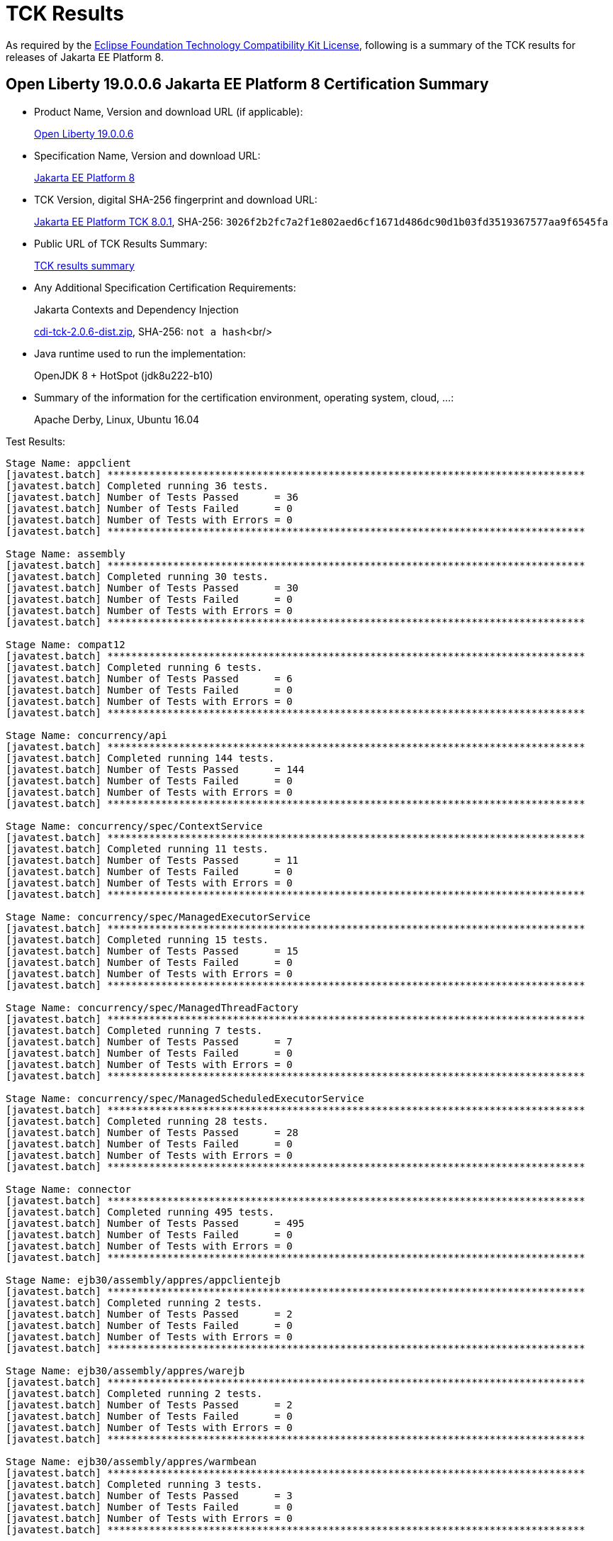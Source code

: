 :page-layout: certification
= TCK Results

As required by the https://www.eclipse.org/legal/tck.php[Eclipse Foundation Technology Compatibility Kit License], following is a summary of the TCK results for releases of Jakarta EE Platform 8.

== Open Liberty 19.0.0.6 Jakarta EE Platform 8 Certification Summary

* Product Name, Version and download URL (if applicable):
+
https://openliberty.io/downloads[Open Liberty 19.0.0.6]

* Specification Name, Version and download URL:
+
https://jakarta.ee/specifications/platform/8[Jakarta EE Platform 8]

* TCK Version, digital SHA-256 fingerprint and download URL:
+
http://download.eclipse.org/ee4j/jakartaee-tck/jakartaee8-eftl/staged-801/eclipse-jakartaeetck-8.0.1.zip[Jakarta EE Platform TCK 8.0.1],
SHA-256: `3026f2b2fc7a2f1e802aed6cf1671d486dc90d1b03fd3519367577aa9f6545fa`

* Public URL of TCK Results Summary:
+
link:TCKResults.html[TCK results summary]

* Any Additional Specification Certification Requirements:
+
Jakarta Contexts and Dependency Injection
+
https://download.eclipse.org/ee4j/cdi/cdi-tck-2.0.6-dist.zip[cdi-tck-2.0.6-dist.zip], SHA-256:
  `not a hash`<br/>

* Java runtime used to run the implementation:
+
OpenJDK 8 + HotSpot (jdk8u222-b10)

* Summary of the information for the certification environment, operating system, cloud, ...:
+
Apache Derby, Linux, Ubuntu 16.04

Test Results:

----

Stage Name: appclient
[javatest.batch] ********************************************************************************
[javatest.batch] Completed running 36 tests.
[javatest.batch] Number of Tests Passed      = 36
[javatest.batch] Number of Tests Failed      = 0
[javatest.batch] Number of Tests with Errors = 0
[javatest.batch] ********************************************************************************
 
Stage Name: assembly
[javatest.batch] ********************************************************************************
[javatest.batch] Completed running 30 tests.
[javatest.batch] Number of Tests Passed      = 30
[javatest.batch] Number of Tests Failed      = 0
[javatest.batch] Number of Tests with Errors = 0
[javatest.batch] ********************************************************************************

Stage Name: compat12
[javatest.batch] ********************************************************************************
[javatest.batch] Completed running 6 tests.
[javatest.batch] Number of Tests Passed      = 6
[javatest.batch] Number of Tests Failed      = 0
[javatest.batch] Number of Tests with Errors = 0
[javatest.batch] ********************************************************************************

Stage Name: concurrency/api
[javatest.batch] ********************************************************************************
[javatest.batch] Completed running 144 tests.
[javatest.batch] Number of Tests Passed      = 144
[javatest.batch] Number of Tests Failed      = 0
[javatest.batch] Number of Tests with Errors = 0
[javatest.batch] ********************************************************************************
 
Stage Name: concurrency/spec/ContextService
[javatest.batch] ********************************************************************************
[javatest.batch] Completed running 11 tests.
[javatest.batch] Number of Tests Passed      = 11
[javatest.batch] Number of Tests Failed      = 0
[javatest.batch] Number of Tests with Errors = 0
[javatest.batch] ********************************************************************************
 
Stage Name: concurrency/spec/ManagedExecutorService
[javatest.batch] ********************************************************************************
[javatest.batch] Completed running 15 tests.
[javatest.batch] Number of Tests Passed      = 15
[javatest.batch] Number of Tests Failed      = 0
[javatest.batch] Number of Tests with Errors = 0
[javatest.batch] ********************************************************************************

Stage Name: concurrency/spec/ManagedThreadFactory
[javatest.batch] ********************************************************************************
[javatest.batch] Completed running 7 tests.
[javatest.batch] Number of Tests Passed      = 7
[javatest.batch] Number of Tests Failed      = 0
[javatest.batch] Number of Tests with Errors = 0
[javatest.batch] ********************************************************************************

Stage Name: concurrency/spec/ManagedScheduledExecutorService
[javatest.batch] ********************************************************************************
[javatest.batch] Completed running 28 tests.
[javatest.batch] Number of Tests Passed      = 28
[javatest.batch] Number of Tests Failed      = 0
[javatest.batch] Number of Tests with Errors = 0
[javatest.batch] ********************************************************************************

Stage Name: connector
[javatest.batch] ********************************************************************************
[javatest.batch] Completed running 495 tests.
[javatest.batch] Number of Tests Passed      = 495
[javatest.batch] Number of Tests Failed      = 0
[javatest.batch] Number of Tests with Errors = 0
[javatest.batch] ********************************************************************************

Stage Name: ejb30/assembly/appres/appclientejb
[javatest.batch] ********************************************************************************
[javatest.batch] Completed running 2 tests.
[javatest.batch] Number of Tests Passed      = 2
[javatest.batch] Number of Tests Failed      = 0
[javatest.batch] Number of Tests with Errors = 0
[javatest.batch] ********************************************************************************
 
Stage Name: ejb30/assembly/appres/warejb
[javatest.batch] ********************************************************************************
[javatest.batch] Completed running 2 tests.
[javatest.batch] Number of Tests Passed      = 2
[javatest.batch] Number of Tests Failed      = 0
[javatest.batch] Number of Tests with Errors = 0
[javatest.batch] ********************************************************************************
 
Stage Name: ejb30/assembly/appres/warmbean
[javatest.batch] ********************************************************************************
[javatest.batch] Completed running 3 tests.
[javatest.batch] Number of Tests Passed      = 3
[javatest.batch] Number of Tests Failed      = 0
[javatest.batch] Number of Tests with Errors = 0
[javatest.batch] ********************************************************************************
 
Stage Name: ejb30/assembly/initorder/appclientejb
[javatest.batch] ********************************************************************************
[javatest.batch] Completed running 2 tests.
[javatest.batch] Number of Tests Passed      = 2
[javatest.batch] Number of Tests Failed      = 0
[javatest.batch] Number of Tests with Errors = 0
[javatest.batch] ********************************************************************************
 
Stage Name: ejb30/assembly/initorder/ejbwar
[javatest.batch] ********************************************************************************
[javatest.batch] Completed running 1 tests.
[javatest.batch] Number of Tests Passed      = 1
[javatest.batch] Number of Tests Failed      = 0
[javatest.batch] Number of Tests with Errors = 0
[javatest.batch] ********************************************************************************
 
Stage Name: ejb30/assembly/initorder/warejb
[javatest.batch] ********************************************************************************
[javatest.batch] Completed running 2 tests.
[javatest.batch] Number of Tests Passed      = 2
[javatest.batch] Number of Tests Failed      = 0
[javatest.batch] Number of Tests with Errors = 0
[javatest.batch] ********************************************************************************
 
Stage Name: ejb30/assembly/librarydirectory/custom
[javatest.batch] ********************************************************************************
[javatest.batch] Completed running 10 tests.
[javatest.batch] Number of Tests Passed      = 10
[javatest.batch] Number of Tests Failed      = 0
[javatest.batch] Number of Tests with Errors = 0
[javatest.batch] ********************************************************************************
 
Stage Name: ejb30/assembly/librarydirectory/defaultname
[javatest.batch] ********************************************************************************
[javatest.batch] Completed running 8 tests.
[javatest.batch] Number of Tests Passed      = 8
[javatest.batch] Number of Tests Failed      = 0
[javatest.batch] Number of Tests with Errors = 0
[javatest.batch] ********************************************************************************
 
Stage Name: ejb30/assembly/librarydirectory/disable
[javatest.batch] ********************************************************************************
[javatest.batch] Completed running 6 tests.
[javatest.batch] Number of Tests Passed      = 6
[javatest.batch] Number of Tests Failed      = 0
[javatest.batch] Number of Tests with Errors = 0
[javatest.batch] ********************************************************************************
 
Stage Name: ejb30/assembly/mbean/appclient
[javatest.batch] ********************************************************************************
[javatest.batch] Completed running 2 tests.
[javatest.batch] Number of Tests Passed      = 2
[javatest.batch] Number of Tests Failed      = 0
[javatest.batch] Number of Tests with Errors = 0
[javatest.batch] ********************************************************************************
 
Stage Name: ejb30/assembly/metainf/appclientejb
[javatest.batch] ********************************************************************************
[javatest.batch] Completed running 8 tests.
[javatest.batch] Number of Tests Passed      = 8
[javatest.batch] Number of Tests Failed      = 0
[javatest.batch] Number of Tests with Errors = 0
[javatest.batch] ********************************************************************************
 
Stage Name: ejb30/assembly/metainfandlibdir
[javatest.batch] ********************************************************************************
[javatest.batch] Completed running 5 tests.
[javatest.batch] Number of Tests Passed      = 5
[javatest.batch] Number of Tests Failed      = 0
[javatest.batch] Number of Tests with Errors = 0
[javatest.batch] ********************************************************************************

Stage Name: ejb30/bb/async
[javatest.batch] ********************************************************************************
[javatest.batch] Completed running 312 tests.
[javatest.batch] Number of Tests Passed      = 312
[javatest.batch] Number of Tests Failed      = 0
[javatest.batch] Number of Tests with Errors = 0
[javatest.batch] ********************************************************************************
 
Stage Name: ejb30/bb/localaccess
[javatest.batch] ********************************************************************************
[javatest.batch] Completed running 50 tests.
[javatest.batch] Number of Tests Passed      = 50
[javatest.batch] Number of Tests Failed      = 0
[javatest.batch] Number of Tests with Errors = 0
[javatest.batch] ********************************************************************************
 
Stage Name: ejb30/bb/mdb/activationconfig/queue/selectorauto/annotated
[javatest.batch] ********************************************************************************
[javatest.batch] Completed running 3 tests.
[javatest.batch] Number of Tests Passed      = 3
[javatest.batch] Number of Tests Failed      = 0
[javatest.batch] Number of Tests with Errors = 0
[javatest.batch] ********************************************************************************
 
Stage Name: ejb30/bb/mdb/activationconfig/queue/selectorauto/complement
[javatest.batch] ********************************************************************************
[javatest.batch] Completed running 3 tests.
[javatest.batch] Number of Tests Passed      = 3
[javatest.batch] Number of Tests Failed      = 0
[javatest.batch] Number of Tests with Errors = 0
[javatest.batch] ********************************************************************************
 
Stage Name: ejb30/bb/mdb/activationconfig/queue/selectorauto/descriptor
[javatest.batch] ********************************************************************************
[javatest.batch] Completed running 3 tests.
[javatest.batch] Number of Tests Passed      = 3
[javatest.batch] Number of Tests Failed      = 0
[javatest.batch] Number of Tests with Errors = 0
[javatest.batch] ********************************************************************************
 
Stage Name: ejb30/bb/mdb/activationconfig/queue/selectorauto/override
[javatest.batch] ********************************************************************************
[javatest.batch] Completed running 3 tests.
[javatest.batch] Number of Tests Passed      = 3
[javatest.batch] Number of Tests Failed      = 0
[javatest.batch] Number of Tests with Errors = 0
[javatest.batch] ********************************************************************************
 
Stage Name: ejb30/bb/mdb/activationconfig/queue/selectordups/annotated
[javatest.batch] ********************************************************************************
[javatest.batch] Completed running 3 tests.
[javatest.batch] Number of Tests Passed      = 3
[javatest.batch] Number of Tests Failed      = 0
[javatest.batch] Number of Tests with Errors = 0
[javatest.batch] ********************************************************************************
 
Stage Name: ejb30/bb/mdb/activationconfig/queue/selectordups/complement
[javatest.batch] ********************************************************************************
[javatest.batch] Completed running 3 tests.
[javatest.batch] Number of Tests Passed      = 3
[javatest.batch] Number of Tests Failed      = 0
[javatest.batch] Number of Tests with Errors = 0
[javatest.batch] ********************************************************************************
 
Stage Name: ejb30/bb/mdb/activationconfig/queue/selectordups/descriptor
[javatest.batch] ********************************************************************************
[javatest.batch] Completed running 3 tests.
[javatest.batch] Number of Tests Passed      = 3
[javatest.batch] Number of Tests Failed      = 0
[javatest.batch] Number of Tests with Errors = 0
[javatest.batch] ********************************************************************************
 
Stage Name: ejb30/bb/mdb/activationconfig/queue/selectordups/override
[javatest.batch] ********************************************************************************
[javatest.batch] Completed running 3 tests.
[javatest.batch] Number of Tests Passed      = 3
[javatest.batch] Number of Tests Failed      = 0
[javatest.batch] Number of Tests with Errors = 0
[javatest.batch] ********************************************************************************
 
Stage Name: ejb30/bb/mdb/activationconfig/topic/selectordupsnondurable/annotated
[javatest.batch] ********************************************************************************
[javatest.batch] Completed running 3 tests.
[javatest.batch] Number of Tests Passed      = 3
[javatest.batch] Number of Tests Failed      = 0
[javatest.batch] Number of Tests with Errors = 0
[javatest.batch] ********************************************************************************
 
Stage Name: ejb30/bb/mdb/activationconfig/topic/selectordupsnondurable/complement
[javatest.batch] ********************************************************************************
[javatest.batch] Completed running 3 tests.
[javatest.batch] Number of Tests Passed      = 3
[javatest.batch] Number of Tests Failed      = 0
[javatest.batch] Number of Tests with Errors = 0
[javatest.batch] ********************************************************************************
 
Stage Name: ejb30/bb/mdb/activationconfig/topic/selectordupsnondurable/descriptor
[javatest.batch] ********************************************************************************
[javatest.batch] Completed running 3 tests.
[javatest.batch] Number of Tests Passed      = 3
[javatest.batch] Number of Tests Failed      = 0
[javatest.batch] Number of Tests with Errors = 0
[javatest.batch] ********************************************************************************
 
Stage Name: ejb30/bb/mdb/activationconfig/topic/selectordupsnondurable/override
[javatest.batch] ********************************************************************************
[javatest.batch] Completed running 3 tests.
[javatest.batch] Number of Tests Passed      = 3
[javatest.batch] Number of Tests Failed      = 0
[javatest.batch] Number of Tests with Errors = 0
[javatest.batch] ********************************************************************************
 
Stage Name: ejb30/bb/mdb/callback/listener/annotated
[javatest.batch] ********************************************************************************
[javatest.batch] Completed running 3 tests.
[javatest.batch] Number of Tests Passed      = 3
[javatest.batch] Number of Tests Failed      = 0
[javatest.batch] Number of Tests with Errors = 0
[javatest.batch] ********************************************************************************
 
Stage Name: ejb30/bb/mdb/callback/listener/descriptor
[javatest.batch] ********************************************************************************
[javatest.batch] Completed running 3 tests.
[javatest.batch] Number of Tests Passed      = 3
[javatest.batch] Number of Tests Failed      = 0
[javatest.batch] Number of Tests with Errors = 0
[javatest.batch] ********************************************************************************
 
Stage Name: ejb30/bb/mdb/callback/method/annotated
[javatest.batch] ********************************************************************************
[javatest.batch] Completed running 3 tests.
[javatest.batch] Number of Tests Passed      = 3
[javatest.batch] Number of Tests Failed      = 0
[javatest.batch] Number of Tests with Errors = 0
[javatest.batch] ********************************************************************************
 
Stage Name: ejb30/bb/mdb/callback/method/descriptor
[javatest.batch] ********************************************************************************
[javatest.batch] Completed running 3 tests.
[javatest.batch] Number of Tests Passed      = 3
[javatest.batch] Number of Tests Failed      = 0
[javatest.batch] Number of Tests with Errors = 0
[javatest.batch] ********************************************************************************
 
Stage Name: ejb30/bb/mdb/callback/method/ejbcreate
[javatest.batch] ********************************************************************************
[javatest.batch] Completed running 2 tests.
[javatest.batch] Number of Tests Passed      = 2
[javatest.batch] Number of Tests Failed      = 0
[javatest.batch] Number of Tests with Errors = 0
[javatest.batch] ********************************************************************************
 
Stage Name: ejb30/bb/mdb/customlistener
[javatest.batch] ********************************************************************************
[javatest.batch] Completed running 1 tests.
[javatest.batch] Number of Tests Passed      = 1
[javatest.batch] Number of Tests Failed      = 0
[javatest.batch] Number of Tests with Errors = 0
[javatest.batch] ********************************************************************************
 
Stage Name: ejb30/bb/mdb/dest/fullpath
[javatest.batch] ********************************************************************************
[javatest.batch] Completed running 1 tests.
[javatest.batch] Number of Tests Passed      = 1
[javatest.batch] Number of Tests Failed      = 0
[javatest.batch] Number of Tests with Errors = 0
[javatest.batch] ********************************************************************************
 
Stage Name: ejb30/bb/mdb/dest/jarwar
[javatest.batch] ********************************************************************************
[javatest.batch] Completed running 2 tests.
[javatest.batch] Number of Tests Passed      = 2
[javatest.batch] Number of Tests Failed      = 0
[javatest.batch] Number of Tests with Errors = 0
[javatest.batch] ********************************************************************************
 
Stage Name: ejb30/bb/mdb/dest/onejar
[javatest.batch] ********************************************************************************
[javatest.batch] Completed running 1 tests.
[javatest.batch] Number of Tests Passed      = 1
[javatest.batch] Number of Tests Failed      = 0
[javatest.batch] Number of Tests with Errors = 0
[javatest.batch] ********************************************************************************
 
Stage Name: ejb30/bb/mdb/dest/optional
[javatest.batch] ********************************************************************************
[javatest.batch] Completed running 1 tests.
[javatest.batch] Number of Tests Passed      = 1
[javatest.batch] Number of Tests Failed      = 0
[javatest.batch] Number of Tests with Errors = 0
[javatest.batch] ********************************************************************************

Stage Name: ejb30/bb/mdb/dest/optional2
[javatest.batch] ********************************************************************************
[javatest.batch] Completed running 1 tests.
[javatest.batch] Number of Tests Passed      = 1
[javatest.batch] Number of Tests Failed      = 0
[javatest.batch] Number of Tests with Errors = 0
[javatest.batch] ********************************************************************************
 
Stage Name: ejb30/bb/mdb/dest/topic/fullpath
[javatest.batch] ********************************************************************************
[javatest.batch] Completed running 1 tests.
[javatest.batch] Number of Tests Passed      = 1
[javatest.batch] Number of Tests Failed      = 0
[javatest.batch] Number of Tests with Errors = 0
[javatest.batch] ********************************************************************************
 
Stage Name: ejb30/bb/mdb/dest/topic/jarwar
[javatest.batch] ********************************************************************************
[javatest.batch] Completed running 2 tests.
[javatest.batch] Number of Tests Passed      = 2
[javatest.batch] Number of Tests Failed      = 0
[javatest.batch] Number of Tests with Errors = 0
[javatest.batch] ********************************************************************************
 
Stage Name: ejb30/bb/mdb/dest/topic/onejar
[javatest.batch] ********************************************************************************
[javatest.batch] Completed running 1 tests.
[javatest.batch] Number of Tests Passed      = 1
[javatest.batch] Number of Tests Failed      = 0
[javatest.batch] Number of Tests with Errors = 0
[javatest.batch] ********************************************************************************

Stage Name: ejb30/bb/mdb/dest/topic/twojars
[javatest.batch] ********************************************************************************
[javatest.batch] Completed running 1 tests.
[javatest.batch] Number of Tests Passed      = 1
[javatest.batch] Number of Tests Failed      = 0
[javatest.batch] Number of Tests with Errors = 0
[javatest.batch] ********************************************************************************
 
Stage Name: ejb30/bb/mdb/dest/twojars
[javatest.batch] ********************************************************************************
[javatest.batch] Completed running 1 tests.
[javatest.batch] Number of Tests Passed      = 1
[javatest.batch] Number of Tests Failed      = 0
[javatest.batch] Number of Tests with Errors = 0
[javatest.batch] ********************************************************************************
 
Stage Name: ejb30/bb/mdb/interceptor/listener/annotated
[javatest.batch] ********************************************************************************
[javatest.batch] Completed running 7 tests.
[javatest.batch] Number of Tests Passed      = 7
[javatest.batch] Number of Tests Failed      = 0
[javatest.batch] Number of Tests with Errors = 0
[javatest.batch] ********************************************************************************
 
Stage Name: ejb30/bb/mdb/interceptor/listener/descriptor
[javatest.batch] ********************************************************************************
[javatest.batch] Completed running 7 tests.
[javatest.batch] Number of Tests Passed      = 7
[javatest.batch] Number of Tests Failed      = 0
[javatest.batch] Number of Tests with Errors = 0
[javatest.batch] ********************************************************************************
 
Stage Name: ejb30/bb/mdb/interceptor/method/annotated
[javatest.batch] ********************************************************************************
[javatest.batch] Completed running 6 tests.
[javatest.batch] Number of Tests Passed      = 6
[javatest.batch] Number of Tests Failed      = 0
[javatest.batch] Number of Tests with Errors = 0
[javatest.batch] ********************************************************************************
 
Stage Name: ejb30/bb/mdb/interceptor/method/descriptor
[javatest.batch] ********************************************************************************
[javatest.batch] Completed running 6 tests.
[javatest.batch] Number of Tests Passed      = 6
[javatest.batch] Number of Tests Failed      = 0
[javatest.batch] Number of Tests with Errors = 0
[javatest.batch] ********************************************************************************
 
Stage Name: ejb30/bb/mdb/listenerintf/implementing/externalizable
[javatest.batch] ********************************************************************************
[javatest.batch] Completed running 1 tests.
[javatest.batch] Number of Tests Passed      = 1
[javatest.batch] Number of Tests Failed      = 0
[javatest.batch] Number of Tests with Errors = 0
[javatest.batch] ********************************************************************************
 
Stage Name: ejb30/bb/mdb/listenerintf/implementing/serializable
[javatest.batch] ********************************************************************************
[javatest.batch] Completed running 1 tests.
[javatest.batch] Number of Tests Passed      = 1
[javatest.batch] Number of Tests Failed      = 0
[javatest.batch] Number of Tests with Errors = 0
[javatest.batch] ********************************************************************************
 
Stage Name: ejb30/bb/session/stateful
[javatest.batch] ********************************************************************************
[javatest.batch] Completed running 350 tests.
[javatest.batch] Number of Tests Passed      = 350
[javatest.batch] Number of Tests Failed      = 0
[javatest.batch] Number of Tests with Errors = 0
[javatest.batch] ********************************************************************************
 
Stage Name: ejb30/bb/session/stateless
[javatest.batch] ********************************************************************************
[javatest.batch] Completed running 397 tests.
[javatest.batch] Number of Tests Passed      = 397
[javatest.batch] Number of Tests Failed      = 0
[javatest.batch] Number of Tests with Errors = 0
[javatest.batch] ********************************************************************************

Stage Name: ejb30/lite/appexception
[javatest.batch] ********************************************************************************
[javatest.batch] Completed running 292 tests.
[javatest.batch] Number of Tests Passed      = 292
[javatest.batch] Number of Tests Failed      = 0
[javatest.batch] Number of Tests with Errors = 0
[javatest.batch] ********************************************************************************
 
Stage Name: ejb30/lite/async
[javatest.batch] ********************************************************************************
[javatest.batch] Completed running 300 tests.
[javatest.batch] Number of Tests Passed      = 300
[javatest.batch] Number of Tests Failed      = 0
[javatest.batch] Number of Tests with Errors = 0
[javatest.batch] ********************************************************************************
 
Stage Name: ejb30/lite/basic
[javatest.batch] ********************************************************************************
[javatest.batch] Completed running 84 tests.
[javatest.batch] Number of Tests Passed      = 84
[javatest.batch] Number of Tests Failed      = 0
[javatest.batch] Number of Tests with Errors = 0
[javatest.batch] ********************************************************************************
 
Stage Name: ejb30/lite/ejbcontext
[javatest.batch] ********************************************************************************
[javatest.batch] Completed running 40 tests.
[javatest.batch] Number of Tests Passed      = 40
[javatest.batch] Number of Tests Failed      = 0
[javatest.batch] Number of Tests with Errors = 0
[javatest.batch] ********************************************************************************
 
Stage Name: ejb30/lite/enventry
[javatest.batch] ********************************************************************************
[javatest.batch] Completed running 24 tests.
[javatest.batch] Number of Tests Passed      = 24
[javatest.batch] Number of Tests Failed      = 0
[javatest.batch] Number of Tests with Errors = 0
[javatest.batch] ********************************************************************************
 
Stage Name: ejb30/lite/interceptor
[javatest.batch] ********************************************************************************
[javatest.batch] Completed running 140 tests.
[javatest.batch] Number of Tests Passed      = 140
[javatest.batch] Number of Tests Failed      = 0
[javatest.batch] Number of Tests with Errors = 0
[javatest.batch] ********************************************************************************
 
Stage Name: ejb30/lite/lookup
[javatest.batch] ********************************************************************************
[javatest.batch] Completed running 24 tests.
[javatest.batch] Number of Tests Passed      = 24
[javatest.batch] Number of Tests Failed      = 0
[javatest.batch] Number of Tests with Errors = 0
[javatest.batch] ********************************************************************************
 
Stage Name: ejb30/lite/naming
[javatest.batch] ********************************************************************************
[javatest.batch] Completed running 44 tests.
[javatest.batch] Number of Tests Passed      = 44
[javatest.batch] Number of Tests Failed      = 0
[javatest.batch] Number of Tests with Errors = 0
[javatest.batch] ********************************************************************************
 
Stage Name: ejb30/lite/nointerface
[javatest.batch] ********************************************************************************
[javatest.batch] Completed running 48 tests.
[javatest.batch] Number of Tests Passed      = 48
[javatest.batch] Number of Tests Failed      = 0
[javatest.batch] Number of Tests with Errors = 0
[javatest.batch] ********************************************************************************
 
Stage Name: ejb30/lite/packaging
[javatest.batch] ********************************************************************************
[javatest.batch] Completed running 203 tests.
[javatest.batch] Number of Tests Passed      = 203
[javatest.batch] Number of Tests Failed      = 0
[javatest.batch] Number of Tests with Errors = 0
[javatest.batch] ********************************************************************************

Stage Name: ejb30/lite/singleton
[javatest.batch] ********************************************************************************
[javatest.batch] Completed running 184 tests.
[javatest.batch] Number of Tests Passed      = 184
[javatest.batch] Number of Tests Failed      = 0
[javatest.batch] Number of Tests with Errors = 0
[javatest.batch] ********************************************************************************
 
Stage Name: ejb30/lite/stateful/concurrency
[javatest.batch] ********************************************************************************
[javatest.batch] Completed running 68 tests.
[javatest.batch] Number of Tests Passed      = 68
[javatest.batch] Number of Tests Failed      = 0
[javatest.batch] Number of Tests with Errors = 0
[javatest.batch] ********************************************************************************
 
Stage Name: ejb30/lite/stateful/timeout
[javatest.batch] ********************************************************************************
[javatest.batch] Completed running 22 tests.
[javatest.batch] Number of Tests Passed      = 22
[javatest.batch] Number of Tests Failed      = 0
[javatest.batch] Number of Tests with Errors = 0
[javatest.batch] ********************************************************************************
 
Stage Name: ejb30/lite/tx
[javatest.batch] ********************************************************************************
[javatest.batch] Completed running 300 tests.
[javatest.batch] Number of Tests Passed      = 300
[javatest.batch] Number of Tests Failed      = 0
[javatest.batch] Number of Tests with Errors = 0
[javatest.batch] ********************************************************************************
 
Stage Name: ejb30/lite/view
[javatest.batch] ********************************************************************************
[javatest.batch] Completed running 76 tests.
[javatest.batch] Number of Tests Passed      = 76
[javatest.batch] Number of Tests Failed      = 0
[javatest.batch] Number of Tests with Errors = 0
[javatest.batch] ********************************************************************************
 
Stage Name: ejb30/lite/xmloverride
[javatest.batch] ********************************************************************************
[javatest.batch] Completed running 24 tests.
[javatest.batch] Number of Tests Passed      = 24
[javatest.batch] Number of Tests Failed      = 0
[javatest.batch] Number of Tests with Errors = 0
[javatest.batch] ********************************************************************************

Stage Name: ejb30/misc/datasource/appclientejb
[javatest.batch] ********************************************************************************
[javatest.batch] Completed running 2 tests.
[javatest.batch] Number of Tests Passed      = 2
[javatest.batch] Number of Tests Failed      = 0
[javatest.batch] Number of Tests with Errors = 0
[javatest.batch] ********************************************************************************
 
Stage Name: ejb30/misc/datasource/twojars
[javatest.batch] ********************************************************************************
[javatest.batch] Completed running 3 tests.
[javatest.batch] Number of Tests Passed      = 3
[javatest.batch] Number of Tests Failed      = 0
[javatest.batch] Number of Tests with Errors = 0
[javatest.batch] ********************************************************************************
 
Stage Name: ejb30/misc/datasource/twowars
[javatest.batch] ********************************************************************************
[javatest.batch] Completed running 3 tests.
[javatest.batch] Number of Tests Passed      = 3
[javatest.batch] Number of Tests Failed      = 0
[javatest.batch] Number of Tests with Errors = 0
[javatest.batch] ********************************************************************************
 
Stage Name: ejb30/misc/getresource/appclient
[javatest.batch] ********************************************************************************
[javatest.batch] Completed running 10 tests.
[javatest.batch] Number of Tests Passed      = 10
[javatest.batch] Number of Tests Failed      = 0
[javatest.batch] Number of Tests with Errors = 0
[javatest.batch] ********************************************************************************
 
Stage Name: ejb30/misc/getresource/warejb
[javatest.batch] ********************************************************************************
[javatest.batch] Completed running 20 tests.
[javatest.batch] Number of Tests Passed      = 20
[javatest.batch] Number of Tests Failed      = 0
[javatest.batch] Number of Tests with Errors = 0
[javatest.batch] ********************************************************************************
 
Stage Name: ejb30/misc/jndi/earjar
[javatest.batch] ********************************************************************************
[javatest.batch] Completed running 11 tests.
[javatest.batch] Number of Tests Passed      = 11
[javatest.batch] Number of Tests Failed      = 0
[javatest.batch] Number of Tests with Errors = 0
[javatest.batch] ********************************************************************************
 
Stage Name: ejb30/misc/jndi/earwar
[javatest.batch] ********************************************************************************
[javatest.batch] Completed running 7 tests.
[javatest.batch] Number of Tests Passed      = 7
[javatest.batch] Number of Tests Failed      = 0
[javatest.batch] Number of Tests with Errors = 0
[javatest.batch] ********************************************************************************
 
Stage Name: ejb30/misc/jndi/earwarjar
[javatest.batch] ********************************************************************************
[javatest.batch] Completed running 5 tests.
[javatest.batch] Number of Tests Passed      = 5
[javatest.batch] Number of Tests Failed      = 0
[javatest.batch] Number of Tests with Errors = 0
[javatest.batch] ********************************************************************************
 
Stage Name: ejb30/misc/metadataComplete/appclient2ejbjars
[javatest.batch] ********************************************************************************
[javatest.batch] Completed running 4 tests.
[javatest.batch] Number of Tests Passed      = 4
[javatest.batch] Number of Tests Failed      = 0
[javatest.batch] Number of Tests with Errors = 0
[javatest.batch] ********************************************************************************
 
Stage Name: ejb30/misc/metadataComplete/appclientejbjars
[javatest.batch] ********************************************************************************
[javatest.batch] Completed running 3 tests.
[javatest.batch] Number of Tests Passed      = 3
[javatest.batch] Number of Tests Failed      = 0
[javatest.batch] Number of Tests with Errors = 0
[javatest.batch] ********************************************************************************
 
Stage Name: ejb30/misc/metadataComplete/warejb
[javatest.batch] ********************************************************************************
[javatest.batch] Completed running 9 tests.
[javatest.batch] Number of Tests Passed      = 9
[javatest.batch] Number of Tests Failed      = 0
[javatest.batch] Number of Tests with Errors = 0
[javatest.batch] ********************************************************************************
 
Stage Name: ejb30/misc/moduleName/appclientejb
[javatest.batch] ********************************************************************************
[javatest.batch] Completed running 2 tests.
[javatest.batch] Number of Tests Passed      = 2
[javatest.batch] Number of Tests Failed      = 0
[javatest.batch] Number of Tests with Errors = 0
[javatest.batch] ********************************************************************************
 
Stage Name: ejb30/misc/moduleName/conflict
[javatest.batch] ********************************************************************************
[javatest.batch] Completed running 1 tests.
[javatest.batch] Number of Tests Passed      = 1
[javatest.batch] Number of Tests Failed      = 0
[javatest.batch] Number of Tests with Errors = 0
[javatest.batch] ********************************************************************************
 
Stage Name: ejb30/misc/moduleName/twojars
[javatest.batch] ********************************************************************************
[javatest.batch] Completed running 3 tests.
[javatest.batch] Number of Tests Passed      = 3
[javatest.batch] Number of Tests Failed      = 0
[javatest.batch] Number of Tests with Errors = 0
[javatest.batch] ********************************************************************************
 
Stage Name: ejb30/misc/moduleName/twowars
[javatest.batch] ********************************************************************************
[javatest.batch] Completed running 3 tests.
[javatest.batch] Number of Tests Passed      = 3
[javatest.batch] Number of Tests Failed      = 0
[javatest.batch] Number of Tests with Errors = 0
[javatest.batch] ********************************************************************************
 
Stage Name: ejb30/misc/nomethodbean
[javatest.batch] ********************************************************************************
[javatest.batch] Completed running 2 tests.
[javatest.batch] Number of Tests Passed      = 2
[javatest.batch] Number of Tests Failed      = 0
[javatest.batch] Number of Tests with Errors = 0
[javatest.batch] ********************************************************************************
 
Stage Name: ejb30/misc/sameejbclass
[javatest.batch] ********************************************************************************
[javatest.batch] Completed running 2 tests.
[javatest.batch] Number of Tests Passed      = 2
[javatest.batch] Number of Tests Failed      = 0
[javatest.batch] Number of Tests with Errors = 0
[javatest.batch] ********************************************************************************
 
Stage Name: ejb30/misc/threebeans
[javatest.batch] ********************************************************************************
[javatest.batch] Completed running 6 tests.
[javatest.batch] Number of Tests Passed      = 6
[javatest.batch] Number of Tests Failed      = 0
[javatest.batch] Number of Tests with Errors = 0
[javatest.batch] ********************************************************************************
 
Stage Name: ejb30/misc/xmloverride/ejbref
[javatest.batch] ********************************************************************************
[javatest.batch] Completed running 4 tests.
[javatest.batch] Number of Tests Passed      = 4
[javatest.batch] Number of Tests Failed      = 0
[javatest.batch] Number of Tests with Errors = 0
[javatest.batch] ********************************************************************************

Stage Name: ejb30/sec/permsxml
[javatest.batch] ********************************************************************************
[javatest.batch] Completed running 12 tests.
[javatest.batch] Number of Tests Passed      = 12
[javatest.batch] Number of Tests Failed      = 0
[javatest.batch] Number of Tests with Errors = 0
[javatest.batch] ********************************************************************************
 
Stage Name: ejb30/sec/stateful/lsecp
[javatest.batch] ********************************************************************************
[javatest.batch] Completed running 8 tests.
[javatest.batch] Number of Tests Passed      = 8
[javatest.batch] Number of Tests Failed      = 0
[javatest.batch] Number of Tests with Errors = 0
[javatest.batch] ********************************************************************************
 
Stage Name: ejb30/sec/stateful/lsecr
[javatest.batch] ********************************************************************************
[javatest.batch] Completed running 8 tests.
[javatest.batch] Number of Tests Passed      = 8
[javatest.batch] Number of Tests Failed      = 0
[javatest.batch] Number of Tests with Errors = 0
[javatest.batch] ********************************************************************************
 
Stage Name: ejb30/sec/stateful/sec
[javatest.batch] ********************************************************************************
[javatest.batch] Completed running 8 tests.
[javatest.batch] Number of Tests Passed      = 8
[javatest.batch] Number of Tests Failed      = 0
[javatest.batch] Number of Tests with Errors = 0
[javatest.batch] ********************************************************************************
 
Stage Name: ejb30/sec/stateful/secpropagation
[javatest.batch] ********************************************************************************
[javatest.batch] Completed running 8 tests.
[javatest.batch] Number of Tests Passed      = 8
[javatest.batch] Number of Tests Failed      = 0
[javatest.batch] Number of Tests with Errors = 0
[javatest.batch] ********************************************************************************
 
Stage Name: ejb30/sec/stateful/secrunaspropagation
[javatest.batch] ********************************************************************************
[javatest.batch] Completed running 11 tests.
[javatest.batch] Number of Tests Passed      = 11
[javatest.batch] Number of Tests Failed      = 0
[javatest.batch] Number of Tests with Errors = 0
[javatest.batch] ********************************************************************************
 
Stage Name: ejb30/sec/stateless/lsecp
[javatest.batch] ********************************************************************************
[javatest.batch] Completed running 8 tests.
[javatest.batch] Number of Tests Passed      = 8
[javatest.batch] Number of Tests Failed      = 0
[javatest.batch] Number of Tests with Errors = 0
[javatest.batch] ********************************************************************************
 
Stage Name: ejb30/sec/stateless/lsecr
[javatest.batch] ********************************************************************************
[javatest.batch] Completed running 8 tests.
[javatest.batch] Number of Tests Passed      = 8
[javatest.batch] Number of Tests Failed      = 0
[javatest.batch] Number of Tests with Errors = 0
[javatest.batch] ********************************************************************************
 
Stage Name: ejb30/sec/stateless/sec
[javatest.batch] ********************************************************************************
[javatest.batch] Completed running 8 tests.
[javatest.batch] Number of Tests Passed      = 8
[javatest.batch] Number of Tests Failed      = 0
[javatest.batch] Number of Tests with Errors = 0
[javatest.batch] ********************************************************************************
 
Stage Name: ejb30/sec/stateless/secpropagation
[javatest.batch] ********************************************************************************
[javatest.batch] Completed running 8 tests.
[javatest.batch] Number of Tests Passed      = 8
[javatest.batch] Number of Tests Failed      = 0
[javatest.batch] Number of Tests with Errors = 0
[javatest.batch] ********************************************************************************
 
Stage Name: ejb30/sec/stateless/secrunaspropagation
[javatest.batch] ********************************************************************************
[javatest.batch] Completed running 12 tests.
[javatest.batch] Number of Tests Passed      = 12
[javatest.batch] Number of Tests Failed      = 0
[javatest.batch] Number of Tests with Errors = 0
[javatest.batch] ********************************************************************************

Stage Name: ejb30/timer
[javatest.batch] ********************************************************************************
[javatest.batch] Completed running 178 tests.
[javatest.batch] Number of Tests Passed      = 178
[javatest.batch] Number of Tests Failed      = 0
[javatest.batch] Number of Tests with Errors = 0
[javatest.batch] ********************************************************************************

Stage Name: ejb30/tx
[javatest.batch] ********************************************************************************
[javatest.batch] Completed running 81 tests.
[javatest.batch] Number of Tests Passed      = 81
[javatest.batch] Number of Tests Failed      = 0
[javatest.batch] Number of Tests with Errors = 0
[javatest.batch] ********************************************************************************
 
Stage Name: ejb30/webservice/clientview
[javatest.batch] ********************************************************************************
[javatest.batch] Completed running 1 tests.
[javatest.batch] Number of Tests Passed      = 1
[javatest.batch] Number of Tests Failed      = 0
[javatest.batch] Number of Tests with Errors = 0
[javatest.batch] ********************************************************************************
 
Stage Name: ejb30/webservice/interceptor
[javatest.batch] ********************************************************************************
[javatest.batch] Completed running 1 tests.
[javatest.batch] Number of Tests Passed      = 1
[javatest.batch] Number of Tests Failed      = 0
[javatest.batch] Number of Tests with Errors = 0
[javatest.batch] ********************************************************************************
 
Stage Name: ejb30/webservice/wscontext
[javatest.batch] ********************************************************************************
[javatest.batch] Completed running 1 tests.
[javatest.batch] Number of Tests Passed      = 1
[javatest.batch] Number of Tests Failed      = 0
[javatest.batch] Number of Tests with Errors = 0
[javatest.batch] ********************************************************************************

Stage Name: ejb30/zombie
[javatest.batch] ********************************************************************************
[javatest.batch] Completed running 1 tests.
[javatest.batch] Number of Tests Passed      = 1
[javatest.batch] Number of Tests Failed      = 0
[javatest.batch] Number of Tests with Errors = 0
[javatest.batch] ********************************************************************************
 
Stage Name: ejb32
[javatest.batch] ********************************************************************************
[javatest.batch] Completed running 704 tests.
[javatest.batch] Number of Tests Passed      = 704
[javatest.batch] Number of Tests Failed      = 0
[javatest.batch] Number of Tests with Errors = 0
[javatest.batch] ********************************************************************************

Stage Name: el
[javatest.batch] ********************************************************************************
[javatest.batch] Completed running 667 tests.
[javatest.batch] Number of Tests Passed      = 667
[javatest.batch] Number of Tests Failed      = 0
[javatest.batch] Number of Tests with Errors = 0
[javatest.batch] ********************************************************************************

Stage Name: integration
[javatest.batch] ********************************************************************************
[javatest.batch] Completed running 15 tests.
[javatest.batch] Number of Tests Passed      = 15
[javatest.batch] Number of Tests Failed      = 0
[javatest.batch] Number of Tests with Errors = 0
[javatest.batch] ********************************************************************************

Stage name: interop/csiv2/ac/ssl/ssln/upr/noid/forward
[javatest.batch] ********************************************************************************
[javatest.batch] Completed running 1 tests.
[javatest.batch] Number of Tests Passed      = 1
[javatest.batch] Number of Tests Failed      = 0
[javatest.batch] Number of Tests with Errors = 0
[javatest.batch] ********************************************************************************

Stage name: interop/csiv2/ac/ssl/ssln/upr/noid/reverse
[javatest.batch] ********************************************************************************
[javatest.batch] Completed running 1 tests.
[javatest.batch] Number of Tests Passed      = 1
[javatest.batch] Number of Tests Failed      = 0
[javatest.batch] Number of Tests with Errors = 0
[javatest.batch] ********************************************************************************

Stage name: interop/csiv2/ac/ssl/sslr/upn/noid/forward
[javatest.batch] ********************************************************************************
[javatest.batch] Completed running 1 tests.
[javatest.batch] Number of Tests Passed      = 1
[javatest.batch] Number of Tests Failed      = 0
[javatest.batch] Number of Tests with Errors = 0
[javatest.batch] ********************************************************************************

Stage name: interop/csiv2/ac/ssl/sslr/upn/noid/reverse
[javatest.batch] ********************************************************************************
[javatest.batch] Completed running 1 tests.
[javatest.batch] Number of Tests Passed      = 1
[javatest.batch] Number of Tests Failed      = 0
[javatest.batch] Number of Tests with Errors = 0
[javatest.batch] ********************************************************************************

Stage name: interop/csiv2/ew/ssln/ssln/upn/anonid
[javatest.batch] ********************************************************************************
[javatest.batch] Completed running 2 tests.
[javatest.batch] Number of Tests Passed      = 2
[javatest.batch] Number of Tests Failed      = 0
[javatest.batch] Number of Tests with Errors = 0
[javatest.batch] ********************************************************************************

Stage name: interop/csiv2/ew/ssln/ssln/upn/ccid
[javatest.batch] ********************************************************************************
[javatest.batch] Completed running 2 tests.
[javatest.batch] Number of Tests Passed      = 2
[javatest.batch] Number of Tests Failed      = 0
[javatest.batch] Number of Tests with Errors = 0
[javatest.batch] ********************************************************************************

Stage name: interop/csiv2/ew/ssln/ssln/upn/upid
[javatest.batch] ********************************************************************************
[javatest.batch] Completed running 2 tests.
[javatest.batch] Number of Tests Passed      = 2
[javatest.batch] Number of Tests Failed      = 0
[javatest.batch] Number of Tests with Errors = 0
[javatest.batch] ********************************************************************************

Stage name: interop/csiv2/ew/ssl/ssln/upn/anonid
[javatest.batch] ********************************************************************************
[javatest.batch] Completed running 2 tests.
[javatest.batch] Number of Tests Passed      = 2
[javatest.batch] Number of Tests Failed      = 0
[javatest.batch] Number of Tests with Errors = 0
[javatest.batch] ********************************************************************************

Stage name: interop/csiv2/ew/ssl/ssln/upn/ccid
[javatest.batch] ********************************************************************************
[javatest.batch] Completed running 2 tests.
[javatest.batch] Number of Tests Passed      = 2
[javatest.batch] Number of Tests Failed      = 0
[javatest.batch] Number of Tests with Errors = 0
[javatest.batch] ********************************************************************************

Stage name: interop/csiv2/ew/ssl/ssln/upn/upid
[javatest.batch] ********************************************************************************
[javatest.batch] Completed running 2 tests.
[javatest.batch] Number of Tests Passed      = 2
[javatest.batch] Number of Tests Failed      = 0
[javatest.batch] Number of Tests with Errors = 0
[javatest.batch] ********************************************************************************

Stage name: interop/csiv2/ew/ssl/sslr/upn/anonid
[javatest.batch] ********************************************************************************
[javatest.batch] Completed running 2 tests.
[javatest.batch] Number of Tests Passed      = 2
[javatest.batch] Number of Tests Failed      = 0
[javatest.batch] Number of Tests with Errors = 0
[javatest.batch] ********************************************************************************

Stage name: interop/csiv2/ew/ssl/sslr/upn/ccid
[javatest.batch] ********************************************************************************
[javatest.batch] Completed running 2 tests.
[javatest.batch] Number of Tests Passed      = 2
[javatest.batch] Number of Tests Failed      = 0
[javatest.batch] Number of Tests with Errors = 0
[javatest.batch] ********************************************************************************

Stage name: interop/csiv2/ew/ssl/sslr/upn/upid
[javatest.batch] ********************************************************************************
[javatest.batch] Completed running 2 tests.
[javatest.batch] Number of Tests Passed      = 2
[javatest.batch] Number of Tests Failed      = 0
[javatest.batch] Number of Tests with Errors = 0
[javatest.batch] ********************************************************************************
 
Stage Name: interop/ejb
[javatest.batch] ********************************************************************************
[javatest.batch] Completed running 112 tests.
[javatest.batch] Number of Tests Passed      = 112
[javatest.batch] Number of Tests Failed      = 0
[javatest.batch] Number of Tests with Errors = 0
[javatest.batch] ********************************************************************************
 
Stage Name: interop/integration
[javatest.batch] ********************************************************************************
[javatest.batch] Completed running 6 tests.
[javatest.batch] Number of Tests Passed      = 6
[javatest.batch] Number of Tests Failed      = 0
[javatest.batch] Number of Tests with Errors = 0
[javatest.batch] ********************************************************************************
 
Stage Name: interop/security
[javatest.batch] ********************************************************************************
[javatest.batch] Completed running 82 tests.
[javatest.batch] Number of Tests Passed      = 82
[javatest.batch] Number of Tests Failed      = 0
[javatest.batch] Number of Tests with Errors = 0
[javatest.batch] ********************************************************************************
 
Stage Name: interop/tx
[javatest.batch] ********************************************************************************
[javatest.batch] Completed running 46 tests.
[javatest.batch] Number of Tests Passed      = 46
[javatest.batch] Number of Tests Failed      = 0
[javatest.batch] Number of Tests with Errors = 0
[javatest.batch] ********************************************************************************

Stage Name: j2eetools
[javatest.batch] ********************************************************************************
[javatest.batch] Completed running 97 tests.
[javatest.batch] Number of Tests Passed      = 97
[javatest.batch] Number of Tests Failed      = 0
[javatest.batch] Number of Tests with Errors = 0
[javatest.batch] ********************************************************************************
 
Stage Name: jacc
[javatest.batch] ********************************************************************************
[javatest.batch] Completed running 40 tests.
[javatest.batch] Number of Tests Passed      = 40
[javatest.batch] Number of Tests Failed      = 0
[javatest.batch] Number of Tests with Errors = 0
[javatest.batch] ********************************************************************************
 
Stage Name: jaspic
[javatest.batch] ********************************************************************************
[javatest.batch] Completed running 61 tests.
[javatest.batch] Number of Tests Passed      = 61
[javatest.batch] Number of Tests Failed      = 0
[javatest.batch] Number of Tests with Errors = 0
[javatest.batch] ********************************************************************************

Stage Name: jaxrs/api/client
[javatest.batch] ********************************************************************************
[javatest.batch] Completed running 223 tests.
[javatest.batch] Number of Tests Passed      = 223
[javatest.batch] Number of Tests Failed      = 0
[javatest.batch] Number of Tests with Errors = 0
[javatest.batch] ********************************************************************************
 
Stage Name: jaxrs/api/rs/bindingpriority
[javatest.batch] ********************************************************************************
[javatest.batch] Completed running 2 tests.
[javatest.batch] Number of Tests Passed      = 2
[javatest.batch] Number of Tests Failed      = 0
[javatest.batch] Number of Tests with Errors = 0
[javatest.batch] ********************************************************************************

Stage Name: jaxrs/api/rs/badrequestexception

Stage Name: jaxrs/api/rs/clienterrorexception
[javatest.batch] ********************************************************************************
[javatest.batch] Completed running 32 tests.
[javatest.batch] Number of Tests Passed      = 32
[javatest.batch] Number of Tests Failed      = 0
[javatest.batch] Number of Tests with Errors = 0
[javatest.batch] ********************************************************************************
 
Stage Name: jaxrs/api/rs/core/abstractmultivaluedmap
[javatest.batch] ********************************************************************************
[javatest.batch] Completed running 32 tests.
[javatest.batch] Number of Tests Passed      = 32
[javatest.batch] Number of Tests Failed      = 0
[javatest.batch] Number of Tests with Errors = 0
[javatest.batch] ********************************************************************************
 
Stage Name: jaxrs/api/rs/core/cachecontrol
[javatest.batch] ********************************************************************************
[javatest.batch] Completed running 14 tests.
[javatest.batch] Number of Tests Passed      = 14
[javatest.batch] Number of Tests Failed      = 0
[javatest.batch] Number of Tests with Errors = 0
[javatest.batch] ********************************************************************************
 
Stage Name: jaxrs/api/rs/core/configurable
[javatest.batch] ********************************************************************************
[javatest.batch] Completed running 4 tests.
[javatest.batch] Number of Tests Passed      = 4
[javatest.batch] Number of Tests Failed      = 0
[javatest.batch] Number of Tests with Errors = 0
[javatest.batch] ********************************************************************************
 
Stage Name: jaxrs/api/rs/core/configuration
[javatest.batch] ********************************************************************************
[javatest.batch] Completed running 17 tests.
[javatest.batch] Number of Tests Passed      = 17
[javatest.batch] Number of Tests Failed      = 0
[javatest.batch] Number of Tests with Errors = 0
[javatest.batch] ********************************************************************************
 
Stage Name: jaxrs/api/rs/core/cookie
[javatest.batch] ********************************************************************************
[javatest.batch] Completed running 10 tests.
[javatest.batch] Number of Tests Passed      = 10
[javatest.batch] Number of Tests Failed      = 0
[javatest.batch] Number of Tests with Errors = 0
[javatest.batch] ********************************************************************************
 
Stage Name: jaxrs/api/rs/core/entitytag
[javatest.batch] ********************************************************************************
[javatest.batch] Completed running 6 tests.
[javatest.batch] Number of Tests Passed      = 6
[javatest.batch] Number of Tests Failed      = 0
[javatest.batch] Number of Tests with Errors = 0
[javatest.batch] ********************************************************************************
 
Stage Name: jaxrs/api/rs/core/form
[javatest.batch] ********************************************************************************
[javatest.batch] Completed running 4 tests.
[javatest.batch] Number of Tests Passed      = 4
[javatest.batch] Number of Tests Failed      = 0
[javatest.batch] Number of Tests with Errors = 0
[javatest.batch] ********************************************************************************
 
Stage Name: jaxrs/api/rs/core/genericentity
[javatest.batch] ********************************************************************************
[javatest.batch] Completed running 11 tests.
[javatest.batch] Number of Tests Passed      = 11
[javatest.batch] Number of Tests Failed      = 0
[javatest.batch] Number of Tests with Errors = 0
[javatest.batch] ********************************************************************************
 
Stage Name: jaxrs/api/rs/core/generictype
[javatest.batch] ********************************************************************************
[javatest.batch] Completed running 5 tests.
[javatest.batch] Number of Tests Passed      = 5
[javatest.batch] Number of Tests Failed      = 0
[javatest.batch] Number of Tests with Errors = 0
[javatest.batch] ********************************************************************************
 
Stage Name: jaxrs/api/rs/core/link
[javatest.batch] ********************************************************************************
[javatest.batch] Completed running 32 tests.
[javatest.batch] Number of Tests Passed      = 32
[javatest.batch] Number of Tests Failed      = 0
[javatest.batch] Number of Tests with Errors = 0
[javatest.batch] ********************************************************************************
 
Stage Name: jaxrs/api/rs/core/linkbuilder
[javatest.batch] ********************************************************************************
[javatest.batch] Completed running 29 tests.
[javatest.batch] Number of Tests Passed      = 29
[javatest.batch] Number of Tests Failed      = 0
[javatest.batch] Number of Tests with Errors = 0
[javatest.batch] ********************************************************************************
 
Stage Name: jaxrs/api/rs/core/linkjaxbadapter
[javatest.batch] ********************************************************************************
[javatest.batch] Completed running 2 tests.
[javatest.batch] Number of Tests Passed      = 2
[javatest.batch] Number of Tests Failed      = 0
[javatest.batch] Number of Tests with Errors = 0
[javatest.batch] ********************************************************************************
 
Stage Name: jaxrs/api/rs/core/linkjaxblink
[javatest.batch] ********************************************************************************
[javatest.batch] Completed running 3 tests.
[javatest.batch] Number of Tests Passed      = 3
[javatest.batch] Number of Tests Failed      = 0
[javatest.batch] Number of Tests with Errors = 0
[javatest.batch] ********************************************************************************
 
Stage Name: jaxrs/api/rs/core/mediatype
[javatest.batch] ********************************************************************************
[javatest.batch] Completed running 20 tests.
[javatest.batch] Number of Tests Passed      = 20
[javatest.batch] Number of Tests Failed      = 0
[javatest.batch] Number of Tests with Errors = 0
[javatest.batch] ********************************************************************************
 
Stage Name: jaxrs/api/rs/core/multivaluedhashmap
[javatest.batch] ********************************************************************************
[javatest.batch] Completed running 10 tests.
[javatest.batch] Number of Tests Passed      = 10
[javatest.batch] Number of Tests Failed      = 0
[javatest.batch] Number of Tests with Errors = 0
[javatest.batch] ********************************************************************************
 
Stage Name: jaxrs/api/rs/core/multivaluedmap
[javatest.batch] ********************************************************************************
[javatest.batch] Completed running 17 tests.
[javatest.batch] Number of Tests Passed      = 17
[javatest.batch] Number of Tests Failed      = 0
[javatest.batch] Number of Tests with Errors = 0
[javatest.batch] ********************************************************************************
 
Stage Name: jaxrs/api/rs/core/newcookie
[javatest.batch] ********************************************************************************
[javatest.batch] Completed running 31 tests.
[javatest.batch] Number of Tests Passed      = 31
[javatest.batch] Number of Tests Failed      = 0
[javatest.batch] Number of Tests with Errors = 0
[javatest.batch] ********************************************************************************
 
Stage Name: jaxrs/api/rs/core/nocontentexception
[javatest.batch] ********************************************************************************
[javatest.batch] Completed running 4 tests.
[javatest.batch] Number of Tests Passed      = 4
[javatest.batch] Number of Tests Failed      = 0
[javatest.batch] Number of Tests with Errors = 0
[javatest.batch] ********************************************************************************
 
Stage Name: jaxrs/api/rs/core/responsebuilder
[javatest.batch] ********************************************************************************
[javatest.batch] Completed running 15 tests.
[javatest.batch] Number of Tests Passed      = 15
[javatest.batch] Number of Tests Failed      = 0
[javatest.batch] Number of Tests with Errors = 0
[javatest.batch] ********************************************************************************
 
Stage Name: jaxrs/api/rs/core/responseclient
[javatest.batch] ********************************************************************************
[javatest.batch] Completed running 85 tests.
[javatest.batch] Number of Tests Passed      = 85
[javatest.batch] Number of Tests Failed      = 0
[javatest.batch] Number of Tests with Errors = 0
[javatest.batch] ********************************************************************************
 
Stage Name: jaxrs/api/rs/core/responsestatustype
[javatest.batch] ********************************************************************************
[javatest.batch] Completed running 4 tests.
[javatest.batch] Number of Tests Passed      = 4
[javatest.batch] Number of Tests Failed      = 0
[javatest.batch] Number of Tests with Errors = 0
[javatest.batch] ********************************************************************************
 
Stage Name: jaxrs/api/rs/core/uribuilder
[javatest.batch] ********************************************************************************
[javatest.batch] Completed running 125 tests.
[javatest.batch] Number of Tests Passed      = 125
[javatest.batch] Number of Tests Failed      = 0
[javatest.batch] Number of Tests with Errors = 0
[javatest.batch] ********************************************************************************
 
Stage Name: jaxrs/api/rs/core/variant
[javatest.batch] ********************************************************************************
[javatest.batch] Completed running 16 tests.
[javatest.batch] Number of Tests Passed      = 16
[javatest.batch] Number of Tests Failed      = 0
[javatest.batch] Number of Tests with Errors = 0
[javatest.batch] ********************************************************************************
 
Stage Name: jaxrs/api/rs/core/variantlistbuilder
[javatest.batch] ********************************************************************************
[javatest.batch] Completed running 6 tests.
[javatest.batch] Number of Tests Passed      = 6
[javatest.batch] Number of Tests Failed      = 0
[javatest.batch] Number of Tests with Errors = 0
[javatest.batch] ********************************************************************************
 
Stage Name: jaxrs/api/rs/ext
[javatest.batch] ********************************************************************************
[javatest.batch] Completed running 38 tests.
[javatest.batch] Number of Tests Passed      = 38
[javatest.batch] Number of Tests Failed      = 0
[javatest.batch] Number of Tests with Errors = 0
[javatest.batch] ********************************************************************************
 
Stage Name: jaxrs/api/rs/forbiddenexception
[javatest.batch] ********************************************************************************
[javatest.batch] Completed running 12 tests.
[javatest.batch] Number of Tests Passed      = 12
[javatest.batch] Number of Tests Failed      = 0
[javatest.batch] Number of Tests with Errors = 0
[javatest.batch] ********************************************************************************
 
Stage Name: jaxrs/api/rs/internalservererrorexception
[javatest.batch] ********************************************************************************
[javatest.batch] Completed running 12 tests.
[javatest.batch] Number of Tests Passed      = 12
[javatest.batch] Number of Tests Failed      = 0
[javatest.batch] Number of Tests with Errors = 0
[javatest.batch] ********************************************************************************
 
Stage Name: jaxrs/api/rs/notacceptableexception
[javatest.batch] ********************************************************************************
[javatest.batch] Completed running 12 tests.
[javatest.batch] Number of Tests Passed      = 12
[javatest.batch] Number of Tests Failed      = 0
[javatest.batch] Number of Tests with Errors = 0
[javatest.batch] ********************************************************************************
 
Stage Name: jaxrs/api/rs/notallowedexception
[javatest.batch] ********************************************************************************
[javatest.batch] Completed running 20 tests.
[javatest.batch] Number of Tests Passed      = 20
[javatest.batch] Number of Tests Failed      = 0
[javatest.batch] Number of Tests with Errors = 0
[javatest.batch] ********************************************************************************
 
Stage Name: jaxrs/api/rs/notauthorizedexception
[javatest.batch] ********************************************************************************
[javatest.batch] Completed running 14 tests.
[javatest.batch] Number of Tests Passed      = 14
[javatest.batch] Number of Tests Failed      = 0
[javatest.batch] Number of Tests with Errors = 0
[javatest.batch] ********************************************************************************
 
Stage Name: jaxrs/api/rs/notfoundexception
[javatest.batch] ********************************************************************************
[javatest.batch] Completed running 12 tests.
[javatest.batch] Number of Tests Passed      = 12
[javatest.batch] Number of Tests Failed      = 0
[javatest.batch] Number of Tests with Errors = 0
[javatest.batch] ********************************************************************************
 
Stage Name: jaxrs/api/rs/notsupportedexception
[javatest.batch] ********************************************************************************
[javatest.batch] Completed running 12 tests.
[javatest.batch] Number of Tests Passed      = 12
[javatest.batch] Number of Tests Failed      = 0
[javatest.batch] Number of Tests with Errors = 0
[javatest.batch] ********************************************************************************
 
Stage Name: jaxrs/api/rs/processingexception
[javatest.batch] ********************************************************************************
[javatest.batch] Completed running 11 tests.
[javatest.batch] Number of Tests Passed      = 11
[javatest.batch] Number of Tests Failed      = 0
[javatest.batch] Number of Tests with Errors = 0
[javatest.batch] ********************************************************************************
 
Stage Name: jaxrs/api/rs/redirectexception
[javatest.batch] ********************************************************************************
[javatest.batch] Completed running 16 tests.
[javatest.batch] Number of Tests Passed      = 16
[javatest.batch] Number of Tests Failed      = 0
[javatest.batch] Number of Tests with Errors = 0
[javatest.batch] ********************************************************************************
 
Stage Name: jaxrs/api/rs/runtimetype
[javatest.batch] ********************************************************************************
[javatest.batch] Completed running 2 tests.
[javatest.batch] Number of Tests Passed      = 2
[javatest.batch] Number of Tests Failed      = 0
[javatest.batch] Number of Tests with Errors = 0
[javatest.batch] ********************************************************************************
 
Stage Name: jaxrs/api/rs/servererrorexception
[javatest.batch] ********************************************************************************
[javatest.batch] Completed running 32 tests.
[javatest.batch] Number of Tests Passed      = 32
[javatest.batch] Number of Tests Failed      = 0
[javatest.batch] Number of Tests with Errors = 0
[javatest.batch] ********************************************************************************
 
Stage Name: jaxrs/api/rs/serviceunavailableexception
[javatest.batch] ********************************************************************************
[javatest.batch] Completed running 18 tests.
[javatest.batch] Number of Tests Passed      = 18
[javatest.batch] Number of Tests Failed      = 0
[javatest.batch] Number of Tests with Errors = 0
[javatest.batch] ********************************************************************************
 
Stage Name: jaxrs/api/rs/webapplicationexceptiontest
[javatest.batch] ********************************************************************************
[javatest.batch] Completed running 14 tests.
[javatest.batch] Number of Tests Passed      = 14
[javatest.batch] Number of Tests Failed      = 0
[javatest.batch] Number of Tests with Errors = 0
[javatest.batch] ********************************************************************************
 
Stage Name: jaxrs/ee
[javatest.batch] ********************************************************************************
[javatest.batch] Completed running 1174 tests.
[javatest.batch] Number of Tests Passed      = 1174
[javatest.batch] Number of Tests Failed      = 0
[javatest.batch] Number of Tests with Errors = 0
[javatest.batch] ********************************************************************************
 
Stage Name: jaxrs/jaxrs21
[javatest.batch] ********************************************************************************
[javatest.batch] Completed running 184 tests.
[javatest.batch] Number of Tests Passed      = 184
[javatest.batch] Number of Tests Failed      = 0
[javatest.batch] Number of Tests with Errors = 0
[javatest.batch] ********************************************************************************

Stage Name: jaxrs/platform
[javatest.batch] ********************************************************************************
[javatest.batch] Completed running 124 tests.
[javatest.batch] Number of Tests Passed      = 124
[javatest.batch] Number of Tests Failed      = 0
[javatest.batch] Number of Tests with Errors = 0
[javatest.batch] ********************************************************************************

Stage Name: jaxrs/servlet3
[javatest.batch] ********************************************************************************
[javatest.batch] Completed running 6 tests.
[javatest.batch] Number of Tests Passed      = 6
[javatest.batch] Number of Tests Failed      = 0
[javatest.batch] Number of Tests with Errors = 0
[javatest.batch] ********************************************************************************
 
Stage Name: jaxrs/spec
[javatest.batch] ********************************************************************************
[javatest.batch] Completed running 319 tests.
[javatest.batch] Number of Tests Passed      = 319
[javatest.batch] Number of Tests Failed      = 0
[javatest.batch] Number of Tests with Errors = 0
[javatest.batch] ********************************************************************************

Stage Name: jbatch
[javatest.batch] ********************************************************************************
[javatest.batch] Completed running 322 tests.
[javatest.batch] Number of Tests Passed      = 322
[javatest.batch] Number of Tests Failed      = 0
[javatest.batch] Number of Tests with Errors = 0
[javatest.batch] ********************************************************************************
 
Stage Name: jdbc/ee/batchUpdate
[javatest.batch] ********************************************************************************
[javatest.batch] Completed running 68 tests.
[javatest.batch] Number of Tests Passed      = 68
[javatest.batch] Number of Tests Failed      = 0
[javatest.batch] Number of Tests with Errors = 0
[javatest.batch] ********************************************************************************
 
Stage Name: jdbc/ee/callStmt
[javatest.batch] ********************************************************************************
[javatest.batch] Completed running 1592 tests.
[javatest.batch] Number of Tests Passed      = 1592
[javatest.batch] Number of Tests Failed      = 0
[javatest.batch] Number of Tests with Errors = 0
[javatest.batch] ********************************************************************************
 
Stage Name: jdbc/ee/connection
[javatest.batch] ********************************************************************************
[javatest.batch] Completed running 36 tests.
[javatest.batch] Number of Tests Passed      = 36
[javatest.batch] Number of Tests Failed      = 0
[javatest.batch] Number of Tests with Errors = 0
[javatest.batch] ********************************************************************************
 
Stage Name: jdbc/ee/dateTime
[javatest.batch] ********************************************************************************
[javatest.batch] Completed running 152 tests.
[javatest.batch] Number of Tests Passed      = 152
[javatest.batch] Number of Tests Failed      = 0
[javatest.batch] Number of Tests with Errors = 0
[javatest.batch] ********************************************************************************
 
Stage Name: jdbc/ee/dbMeta
[javatest.batch] ********************************************************************************
[javatest.batch] Completed running 940 tests.
[javatest.batch] Number of Tests Passed      = 940
[javatest.batch] Number of Tests Failed      = 0
[javatest.batch] Number of Tests with Errors = 0
[javatest.batch] ********************************************************************************
 
Stage Name: jdbc/ee/escapeSyntax
[javatest.batch] ********************************************************************************
[javatest.batch] Completed running 324 tests.
[javatest.batch] Number of Tests Passed      = 324
[javatest.batch] Number of Tests Failed      = 0
[javatest.batch] Number of Tests with Errors = 0
[javatest.batch] ********************************************************************************
 
Stage Name: jdbc/ee/exception
[javatest.batch] ********************************************************************************
[javatest.batch] Completed running 56 tests.
[javatest.batch] Number of Tests Passed      = 56
[javatest.batch] Number of Tests Failed      = 0
[javatest.batch] Number of Tests with Errors = 0
[javatest.batch] ********************************************************************************
 
Stage Name: jdbc/ee/prepStmt
[javatest.batch] ********************************************************************************
[javatest.batch] Completed running 1084 tests.
[javatest.batch] Number of Tests Passed      = 1084
[javatest.batch] Number of Tests Failed      = 0
[javatest.batch] Number of Tests with Errors = 0
[javatest.batch] ********************************************************************************
 
Stage Name: jdbc/ee/resultSet
[javatest.batch] ********************************************************************************
[javatest.batch] Completed running 456 tests.
[javatest.batch] Number of Tests Passed      = 456
[javatest.batch] Number of Tests Failed      = 0
[javatest.batch] Number of Tests with Errors = 0
[javatest.batch] ********************************************************************************
 
Stage Name: jdbc/ee/rsMeta
[javatest.batch] ********************************************************************************
[javatest.batch] Completed running 84 tests.
[javatest.batch] Number of Tests Passed      = 84
[javatest.batch] Number of Tests Failed      = 0
[javatest.batch] Number of Tests with Errors = 0
[javatest.batch] ********************************************************************************
 
Stage Name: jdbc/ee/stmt
[javatest.batch] ********************************************************************************
[javatest.batch] Completed running 132 tests.
[javatest.batch] Number of Tests Passed      = 132
[javatest.batch] Number of Tests Failed      = 0
[javatest.batch] Number of Tests with Errors = 0
[javatest.batch] ********************************************************************************

Stage Name: jms/core/appclient
[javatest.batch] ********************************************************************************
[javatest.batch] Completed running 63 tests.
[javatest.batch] Number of Tests Passed      = 63
[javatest.batch] Number of Tests Failed      = 0
[javatest.batch] Number of Tests with Errors = 0
[javatest.batch] ********************************************************************************
 
Stage Name: jms/core/bytesMsgQueue
[javatest.batch] ********************************************************************************
[javatest.batch] Completed running 12 tests.
[javatest.batch] Number of Tests Passed      = 12
[javatest.batch] Number of Tests Failed      = 0
[javatest.batch] Number of Tests with Errors = 0
[javatest.batch] ********************************************************************************
 
Stage Name: jms/core/bytesMsgTopic
[javatest.batch] ********************************************************************************
[javatest.batch] Completed running 12 tests.
[javatest.batch] Number of Tests Passed      = 12
[javatest.batch] Number of Tests Failed      = 0
[javatest.batch] Number of Tests with Errors = 0
[javatest.batch] ********************************************************************************
 
Stage Name: jms/core/closedQueueConnection
[javatest.batch] ********************************************************************************
[javatest.batch] Completed running 188 tests.
[javatest.batch] Number of Tests Passed      = 188
[javatest.batch] Number of Tests Failed      = 0
[javatest.batch] Number of Tests with Errors = 0
[javatest.batch] ********************************************************************************
 
Stage Name: jms/core/closedQueueReceiver
[javatest.batch] ********************************************************************************
[javatest.batch] Completed running 24 tests.
[javatest.batch] Number of Tests Passed      = 24
[javatest.batch] Number of Tests Failed      = 0
[javatest.batch] Number of Tests with Errors = 0
[javatest.batch] ********************************************************************************
 
Stage Name: jms/core/closedQueueSender
[javatest.batch] ********************************************************************************
[javatest.batch] Completed running 64 tests.
[javatest.batch] Number of Tests Passed      = 64
[javatest.batch] Number of Tests Failed      = 0
[javatest.batch] Number of Tests with Errors = 0
[javatest.batch] ********************************************************************************
 
Stage Name: jms/core/closedQueueSession
[javatest.batch] ********************************************************************************
[javatest.batch] Completed running 172 tests.
[javatest.batch] Number of Tests Passed      = 172
[javatest.batch] Number of Tests Failed      = 0
[javatest.batch] Number of Tests with Errors = 0
[javatest.batch] ********************************************************************************
 
Stage Name: jms/core/closedTopicConnection
[javatest.batch] ********************************************************************************
[javatest.batch] Completed running 176 tests.
[javatest.batch] Number of Tests Passed      = 176
[javatest.batch] Number of Tests Failed      = 0
[javatest.batch] Number of Tests with Errors = 0
[javatest.batch] ********************************************************************************
 
Stage Name: jms/core/closedTopicPublisher
[javatest.batch] ********************************************************************************
[javatest.batch] Completed running 56 tests.
[javatest.batch] Number of Tests Passed      = 56
[javatest.batch] Number of Tests Failed      = 0
[javatest.batch] Number of Tests with Errors = 0
[javatest.batch] ********************************************************************************
 
Stage Name: jms/core/closedTopicSession
[javatest.batch] ********************************************************************************
[javatest.batch] Completed running 168 tests.
[javatest.batch] Number of Tests Passed      = 168
[javatest.batch] Number of Tests Failed      = 0
[javatest.batch] Number of Tests with Errors = 0
[javatest.batch] ********************************************************************************
 
Stage Name: jms/core/closedTopicSubscriber
[javatest.batch] ********************************************************************************
[javatest.batch] Completed running 28 tests.
[javatest.batch] Number of Tests Passed      = 28
[javatest.batch] Number of Tests Failed      = 0
[javatest.batch] Number of Tests with Errors = 0
[javatest.batch] ********************************************************************************
 
Stage Name: jms/core/exceptionQueue
[javatest.batch] ********************************************************************************
[javatest.batch] Completed running 84 tests.
[javatest.batch] Number of Tests Passed      = 84
[javatest.batch] Number of Tests Failed      = 0
[javatest.batch] Number of Tests with Errors = 0
[javatest.batch] ********************************************************************************
 
Stage Name: jms/core/exceptiontests
[javatest.batch] ********************************************************************************
[javatest.batch] Completed running 104 tests.
[javatest.batch] Number of Tests Passed      = 104
[javatest.batch] Number of Tests Failed      = 0
[javatest.batch] Number of Tests with Errors = 0
[javatest.batch] ********************************************************************************

Stage Name: jms/core/exceptionTopic
[javatest.batch] ********************************************************************************
[javatest.batch] Completed running 72 tests.
[javatest.batch] Number of Tests Passed      = 72
[javatest.batch] Number of Tests Failed      = 0
[javatest.batch] Number of Tests with Errors = 0
[javatest.batch] ********************************************************************************
 
Stage Name: jms/core/foreignMsgQueue
[javatest.batch] ********************************************************************************
[javatest.batch] Completed running 44 tests.
[javatest.batch] Number of Tests Passed      = 44
[javatest.batch] Number of Tests Failed      = 0
[javatest.batch] Number of Tests with Errors = 0
[javatest.batch] ********************************************************************************
 
Stage Name: jms/core/foreignMsgTopic
[javatest.batch] ********************************************************************************
[javatest.batch] Completed running 44 tests.
[javatest.batch] Number of Tests Passed      = 44
[javatest.batch] Number of Tests Failed      = 0
[javatest.batch] Number of Tests with Errors = 0
[javatest.batch] ********************************************************************************
 
Stage Name: jms/core/mapMsgQueue
[javatest.batch] ********************************************************************************
[javatest.batch] Completed running 56 tests.
[javatest.batch] Number of Tests Passed      = 56
[javatest.batch] Number of Tests Failed      = 0
[javatest.batch] Number of Tests with Errors = 0
[javatest.batch] ********************************************************************************
 
Stage Name: jms/core/mapMsgTopic
[javatest.batch] ********************************************************************************
[javatest.batch] Completed running 56 tests.
[javatest.batch] Number of Tests Passed      = 56
[javatest.batch] Number of Tests Failed      = 0
[javatest.batch] Number of Tests with Errors = 0
[javatest.batch] ********************************************************************************
 
Stage Name: jms/core/messageProducer
[javatest.batch] ********************************************************************************
[javatest.batch] Completed running 24 tests.
[javatest.batch] Number of Tests Passed      = 24
[javatest.batch] Number of Tests Failed      = 0
[javatest.batch] Number of Tests with Errors = 0
[javatest.batch] ********************************************************************************
 
Stage Name: jms/core/messageQueue
[javatest.batch] ********************************************************************************
[javatest.batch] Completed running 16 tests.
[javatest.batch] Number of Tests Passed      = 16
[javatest.batch] Number of Tests Failed      = 0
[javatest.batch] Number of Tests with Errors = 0
[javatest.batch] ********************************************************************************
 
Stage Name: jms/core/messageTopic
[javatest.batch] ********************************************************************************
[javatest.batch] Completed running 16 tests.
[javatest.batch] Number of Tests Passed      = 16
[javatest.batch] Number of Tests Failed      = 0
[javatest.batch] Number of Tests with Errors = 0
[javatest.batch] ********************************************************************************
 
Stage Name: jms/core/objectMsgQueue
[javatest.batch] ********************************************************************************
[javatest.batch] Completed running 8 tests.
[javatest.batch] Number of Tests Passed      = 8
[javatest.batch] Number of Tests Failed      = 0
[javatest.batch] Number of Tests with Errors = 0
[javatest.batch] ********************************************************************************
 
Stage Name: jms/core/objectMsgTopic
[javatest.batch] ********************************************************************************
[javatest.batch] Completed running 4 tests.
[javatest.batch] Number of Tests Passed      = 4
[javatest.batch] Number of Tests Failed      = 0
[javatest.batch] Number of Tests with Errors = 0
[javatest.batch] ********************************************************************************
 
Stage Name: jms/core/queueConnection
[javatest.batch] ********************************************************************************
[javatest.batch] Completed running 8 tests.
[javatest.batch] Number of Tests Passed      = 8
[javatest.batch] Number of Tests Failed      = 0
[javatest.batch] Number of Tests with Errors = 0
[javatest.batch] ********************************************************************************
 
Stage Name: jms/core/queueMsgHeaders
[javatest.batch] ********************************************************************************
[javatest.batch] Completed running 40 tests.
[javatest.batch] Number of Tests Passed      = 40
[javatest.batch] Number of Tests Failed      = 0
[javatest.batch] Number of Tests with Errors = 0
[javatest.batch] ********************************************************************************
 
Stage Name: jms/core/queueMsgProperties
[javatest.batch] ********************************************************************************
[javatest.batch] Completed running 12 tests.
[javatest.batch] Number of Tests Passed      = 12
[javatest.batch] Number of Tests Failed      = 0
[javatest.batch] Number of Tests with Errors = 0
[javatest.batch] ********************************************************************************
 
Stage Name: jms/core/queuetests
[javatest.batch] ********************************************************************************
[javatest.batch] Completed running 52 tests.
[javatest.batch] Number of Tests Passed      = 52
[javatest.batch] Number of Tests Failed      = 0
[javatest.batch] Number of Tests with Errors = 0
[javatest.batch] ********************************************************************************
 
Stage Name: jms/core/selectorQueue
[javatest.batch] ********************************************************************************
[javatest.batch] Completed running 436 tests.
[javatest.batch] Number of Tests Passed      = 436
[javatest.batch] Number of Tests Failed      = 0
[javatest.batch] Number of Tests with Errors = 0
[javatest.batch] ********************************************************************************
 
Stage Name: jms/core/selectorTopic
[javatest.batch] ********************************************************************************
[javatest.batch] Completed running 72 tests.
[javatest.batch] Number of Tests Passed      = 72
[javatest.batch] Number of Tests Failed      = 0
[javatest.batch] Number of Tests with Errors = 0
[javatest.batch] ********************************************************************************
 
Stage Name: jms/core/sessiontests
[javatest.batch] ********************************************************************************
[javatest.batch] Completed running 32 tests.
[javatest.batch] Number of Tests Passed      = 32
[javatest.batch] Number of Tests Failed      = 0
[javatest.batch] Number of Tests with Errors = 0
[javatest.batch] ********************************************************************************
 
Stage Name: jms/core/streamMsgQueue
[javatest.batch] ********************************************************************************
[javatest.batch] Completed running 56 tests.
[javatest.batch] Number of Tests Passed      = 56
[javatest.batch] Number of Tests Failed      = 0
[javatest.batch] Number of Tests with Errors = 0
[javatest.batch] ********************************************************************************
 
Stage Name: jms/core/streamMsgTopic
[javatest.batch] ********************************************************************************
[javatest.batch] Completed running 56 tests.
[javatest.batch] Number of Tests Passed      = 56
[javatest.batch] Number of Tests Failed      = 0
[javatest.batch] Number of Tests with Errors = 0
[javatest.batch] ********************************************************************************
 
Stage Name: jms/core/topicConnection
[javatest.batch] ********************************************************************************
[javatest.batch] Completed running 8 tests.
[javatest.batch] Number of Tests Passed      = 8
[javatest.batch] Number of Tests Failed      = 0
[javatest.batch] Number of Tests with Errors = 0
[javatest.batch] ********************************************************************************
 
Stage Name: jms/core/topicMsgHeaders
[javatest.batch] ********************************************************************************
[javatest.batch] Completed running 36 tests.
[javatest.batch] Number of Tests Passed      = 36
[javatest.batch] Number of Tests Failed      = 0
[javatest.batch] Number of Tests with Errors = 0
[javatest.batch] ********************************************************************************
 
Stage Name: jms/core/topicMsgProperties
[javatest.batch] ********************************************************************************
[javatest.batch] Completed running 12 tests.
[javatest.batch] Number of Tests Passed      = 12
[javatest.batch] Number of Tests Failed      = 0
[javatest.batch] Number of Tests with Errors = 0
[javatest.batch] ********************************************************************************
 
Stage Name: jms/core/topictests
[javatest.batch] ********************************************************************************
[javatest.batch] Completed running 68 tests.
[javatest.batch] Number of Tests Passed      = 68
[javatest.batch] Number of Tests Failed      = 0
[javatest.batch] Number of Tests with Errors = 0
[javatest.batch] ********************************************************************************

Stage Name: jms/core20/appclient
[javatest.batch] ********************************************************************************
[javatest.batch] Completed running 64 tests.
[javatest.batch] Number of Tests Passed      = 64
[javatest.batch] Number of Tests Failed      = 0
[javatest.batch] Number of Tests with Errors = 0
[javatest.batch] ********************************************************************************
 
Stage Name: jms/core20/connectionfactorytests
[javatest.batch] ********************************************************************************
[javatest.batch] Completed running 32 tests.
[javatest.batch] Number of Tests Passed      = 32
[javatest.batch] Number of Tests Failed      = 0
[javatest.batch] Number of Tests with Errors = 0
[javatest.batch] ********************************************************************************
 
Stage Name: jms/core20/jmsconsumertests
[javatest.batch] ********************************************************************************
[javatest.batch] Completed running 40 tests.
[javatest.batch] Number of Tests Passed      = 40
[javatest.batch] Number of Tests Failed      = 0
[javatest.batch] Number of Tests with Errors = 0
[javatest.batch] ********************************************************************************
 
Stage Name: jms/core20/jmscontextqueuetests
[javatest.batch] ********************************************************************************
[javatest.batch] Completed running 48 tests.
[javatest.batch] Number of Tests Passed      = 48
[javatest.batch] Number of Tests Failed      = 0
[javatest.batch] Number of Tests with Errors = 0
[javatest.batch] ********************************************************************************
 
Stage Name: jms/core20/jmscontexttopictests
[javatest.batch] ********************************************************************************
[javatest.batch] Completed running 96 tests.
[javatest.batch] Number of Tests Passed      = 96
[javatest.batch] Number of Tests Failed      = 0
[javatest.batch] Number of Tests with Errors = 0
[javatest.batch] ********************************************************************************
 
Stage Name: jms/core20/jmsproducerqueuetests
[javatest.batch] ********************************************************************************
[javatest.batch] Completed running 120 tests.
[javatest.batch] Number of Tests Passed      = 120
[javatest.batch] Number of Tests Failed      = 0
[javatest.batch] Number of Tests with Errors = 0
[javatest.batch] ********************************************************************************
 
Stage Name: jms/core20/jmsproducertopictests
[javatest.batch] ********************************************************************************
[javatest.batch] Completed running 120 tests.
[javatest.batch] Number of Tests Passed      = 120
[javatest.batch] Number of Tests Failed      = 0
[javatest.batch] Number of Tests with Errors = 0
[javatest.batch] ********************************************************************************
 
Stage Name: jms/core20/messageproducertests
[javatest.batch] ********************************************************************************
[javatest.batch] Completed running 104 tests.
[javatest.batch] Number of Tests Passed      = 104
[javatest.batch] Number of Tests Failed      = 0
[javatest.batch] Number of Tests with Errors = 0
[javatest.batch] ********************************************************************************
 
Stage Name: jms/core20/runtimeexceptiontests
[javatest.batch] ********************************************************************************
[javatest.batch] Completed running 132 tests.
[javatest.batch] Number of Tests Passed      = 132
[javatest.batch] Number of Tests Failed      = 0
[javatest.batch] Number of Tests with Errors = 0
[javatest.batch] ********************************************************************************
 
Stage Name: jms/core20/sessiontests
[javatest.batch] ********************************************************************************
[javatest.batch] Completed running 96 tests.
[javatest.batch] Number of Tests Passed      = 96
[javatest.batch] Number of Tests Failed      = 0
[javatest.batch] Number of Tests with Errors = 0
[javatest.batch] ********************************************************************************

Stage Name: jms/ee/ejb
[javatest.batch] ********************************************************************************
[javatest.batch] Completed running 17 tests.
[javatest.batch] Number of Tests Passed      = 16
[javatest.batch] Number of Tests Failed      = 1
[javatest.batch] Number of Tests with Errors = 0
[javatest.batch] ********************************************************************************
Stage Name: jms/ee/ejb/sessionQtests
[javatest.batch] ********************************************************************************
[javatest.batch] Completed running 1 tests.
[javatest.batch] Number of Tests Passed      = 1
[javatest.batch] Number of Tests Failed      = 0
[javatest.batch] Number of Tests with Errors = 0
[javatest.batch] ********************************************************************************
 
Stage Name: jms/ee/ejbweb
[javatest.batch] ********************************************************************************
[javatest.batch] Completed running 30 tests.
[javatest.batch] Number of Tests Passed      = 30
[javatest.batch] Number of Tests Failed      = 0
[javatest.batch] Number of Tests with Errors = 0
[javatest.batch] ********************************************************************************
 
Stage Name: jms/ee/mdb/mdb_exceptQ
[javatest.batch] ********************************************************************************
[javatest.batch] Completed running 11 tests.
[javatest.batch] Number of Tests Passed      = 11
[javatest.batch] Number of Tests Failed      = 0
[javatest.batch] Number of Tests with Errors = 0
[javatest.batch] ********************************************************************************
 
Stage Name: jms/ee/mdb/mdb_exceptT
[javatest.batch] ********************************************************************************
[javatest.batch] Completed running 11 tests.
[javatest.batch] Number of Tests Passed      = 11
[javatest.batch] Number of Tests Failed      = 0
[javatest.batch] Number of Tests with Errors = 0
[javatest.batch] ********************************************************************************
 
Stage Name: jms/ee/mdb/mdb_msgHdrQ
[javatest.batch] ********************************************************************************
[javatest.batch] Completed running 13 tests.
[javatest.batch] Number of Tests Passed      = 13
[javatest.batch] Number of Tests Failed      = 0
[javatest.batch] Number of Tests with Errors = 0
[javatest.batch] ********************************************************************************
 
Stage Name: jms/ee/mdb/mdb_msgHdrT
[javatest.batch] ********************************************************************************
[javatest.batch] Completed running 13 tests.
[javatest.batch] Number of Tests Passed      = 13
[javatest.batch] Number of Tests Failed      = 0
[javatest.batch] Number of Tests with Errors = 0
[javatest.batch] ********************************************************************************
 
Stage Name: jms/ee/mdb/mdb_msgPropsQ
[javatest.batch] ********************************************************************************
[javatest.batch] Completed running 2 tests.
[javatest.batch] Number of Tests Passed      = 2
[javatest.batch] Number of Tests Failed      = 0
[javatest.batch] Number of Tests with Errors = 0
[javatest.batch] ********************************************************************************
 
Stage Name: jms/ee/mdb/mdb_msgPropsT
[javatest.batch] ********************************************************************************
[javatest.batch] Completed running 2 tests.
[javatest.batch] Number of Tests Passed      = 2
[javatest.batch] Number of Tests Failed      = 0
[javatest.batch] Number of Tests with Errors = 0
[javatest.batch] ********************************************************************************
 
Stage Name: jms/ee/mdb/mdb_msgTypesQ1
[javatest.batch] ********************************************************************************
[javatest.batch] Completed running 14 tests.
[javatest.batch] Number of Tests Passed      = 14
[javatest.batch] Number of Tests Failed      = 0
[javatest.batch] Number of Tests with Errors = 0
[javatest.batch] ********************************************************************************
 
Stage Name: jms/ee/mdb/mdb_msgTypesQ2
[javatest.batch] ********************************************************************************
[javatest.batch] Completed running 14 tests.
[javatest.batch] Number of Tests Passed      = 14
[javatest.batch] Number of Tests Failed      = 0
[javatest.batch] Number of Tests with Errors = 0
[javatest.batch] ********************************************************************************
 
Stage Name: jms/ee/mdb/mdb_msgTypesQ3
[javatest.batch] ********************************************************************************
[javatest.batch] Completed running 8 tests.
[javatest.batch] Number of Tests Passed      = 8
[javatest.batch] Number of Tests Failed      = 0
[javatest.batch] Number of Tests with Errors = 0
[javatest.batch] ********************************************************************************
 
Stage Name: jms/ee/mdb/mdb_msgTypesT1
[javatest.batch] ********************************************************************************
[javatest.batch] Completed running 14 tests.
[javatest.batch] Number of Tests Passed      = 14
[javatest.batch] Number of Tests Failed      = 0
[javatest.batch] Number of Tests with Errors = 0
[javatest.batch] ********************************************************************************
 
Stage Name: jms/ee/mdb/mdb_msgTypesT2
[javatest.batch] ********************************************************************************
[javatest.batch] Completed running 14 tests.
[javatest.batch] Number of Tests Passed      = 14
[javatest.batch] Number of Tests Failed      = 0
[javatest.batch] Number of Tests with Errors = 0
[javatest.batch] ********************************************************************************
 
Stage Name: jms/ee/mdb/mdb_msgTypesT3
[javatest.batch] ********************************************************************************
[javatest.batch] Completed running 8 tests.
[javatest.batch] Number of Tests Passed      = 8
[javatest.batch] Number of Tests Failed      = 0
[javatest.batch] Number of Tests with Errors = 0
[javatest.batch] ********************************************************************************
 
Stage Name: jms/ee/mdb/mdb_rec
[javatest.batch] ********************************************************************************
[javatest.batch] Completed running 10 tests.
[javatest.batch] Number of Tests Passed      = 10
[javatest.batch] Number of Tests Failed      = 0
[javatest.batch] Number of Tests with Errors = 0
[javatest.batch] ********************************************************************************
 
Stage Name: jms/ee/mdb/mdb_sndQ
[javatest.batch] ********************************************************************************
[javatest.batch] Completed running 5 tests.
[javatest.batch] Number of Tests Passed      = 5
[javatest.batch] Number of Tests Failed      = 0
[javatest.batch] Number of Tests with Errors = 0
[javatest.batch] ********************************************************************************
 
Stage Name: jms/ee/mdb/mdb_sndToQueue
[javatest.batch] ********************************************************************************
[javatest.batch] Completed running 5 tests.
[javatest.batch] Number of Tests Passed      = 5
[javatest.batch] Number of Tests Failed      = 0
[javatest.batch] Number of Tests with Errors = 0
[javatest.batch] ********************************************************************************
 
Stage Name: jms/ee/mdb/mdb_sndToTopic
[javatest.batch] ********************************************************************************
[javatest.batch] Completed running 5 tests.
[javatest.batch] Number of Tests Passed      = 5
[javatest.batch] Number of Tests Failed      = 0
[javatest.batch] Number of Tests with Errors = 0
[javatest.batch] ********************************************************************************
 
Stage Name: jms/ee/mdb/mdb_synchrec
[javatest.batch] ********************************************************************************
[javatest.batch] Completed running 1 tests.
[javatest.batch] Number of Tests Passed      = 1
[javatest.batch] Number of Tests Failed      = 0
[javatest.batch] Number of Tests with Errors = 0
[javatest.batch] ********************************************************************************
 
Stage Name: jms/ee/mdb/xa
[javatest.batch] ********************************************************************************
[javatest.batch] Completed running 10 tests.
[javatest.batch] Number of Tests Passed      = 10
[javatest.batch] Number of Tests Failed      = 0
[javatest.batch] Number of Tests with Errors = 0
[javatest.batch] ********************************************************************************

Stage Name: jms/ee20/cditests/ejbweb
[javatest.batch] ********************************************************************************
[javatest.batch] Completed running 13 tests.
[javatest.batch] Number of Tests Passed      = 13
[javatest.batch] Number of Tests Failed      = 0
[javatest.batch] Number of Tests with Errors = 0
[javatest.batch] ********************************************************************************
 
Stage Name: jms/ee20/cditests/mdb
[javatest.batch] ********************************************************************************
[javatest.batch] Completed running 2 tests.
[javatest.batch] Number of Tests Passed      = 2
[javatest.batch] Number of Tests Failed      = 0
[javatest.batch] Number of Tests with Errors = 0
[javatest.batch] ********************************************************************************
 
Stage Name: jms/ee20/cditests/usecases
[javatest.batch] ********************************************************************************
[javatest.batch] Completed running 10 tests.
[javatest.batch] Number of Tests Passed      = 10
[javatest.batch] Number of Tests Failed      = 0
[javatest.batch] Number of Tests with Errors = 0
[javatest.batch] ********************************************************************************
 
Stage Name: jms/ee20/ra/activationconfig/queue/selectorauto/annotated
[javatest.batch] ********************************************************************************
[javatest.batch] Completed running 3 tests.
[javatest.batch] Number of Tests Passed      = 3
[javatest.batch] Number of Tests Failed      = 0
[javatest.batch] Number of Tests with Errors = 0
[javatest.batch] ********************************************************************************
 
Stage Name: jms/ee20/ra/activationconfig/queue/selectorauto/descriptor
[javatest.batch] ********************************************************************************
[javatest.batch] Completed running 3 tests.
[javatest.batch] Number of Tests Passed      = 3
[javatest.batch] Number of Tests Failed      = 0
[javatest.batch] Number of Tests with Errors = 0
[javatest.batch] ********************************************************************************
 
Stage Name: jms/ee20/ra/activationconfig/queue/selectordups/annotated
[javatest.batch] ********************************************************************************
[javatest.batch] Completed running 3 tests.
[javatest.batch] Number of Tests Passed      = 3
[javatest.batch] Number of Tests Failed      = 0
[javatest.batch] Number of Tests with Errors = 0
[javatest.batch] ********************************************************************************
 
Stage Name: jms/ee20/ra/activationconfig/queue/selectordups/descriptor
[javatest.batch] ********************************************************************************
[javatest.batch] Completed running 3 tests.
[javatest.batch] Number of Tests Passed      = 3
[javatest.batch] Number of Tests Failed      = 0
[javatest.batch] Number of Tests with Errors = 0
[javatest.batch] ********************************************************************************
 
Stage Name: jms/ee20/ra/activationconfig/topic/noselnocidautodurable/annotated
[javatest.batch] ********************************************************************************
[javatest.batch] Completed running 1 tests.
[javatest.batch] Number of Tests Passed      = 1
[javatest.batch] Number of Tests Failed      = 0
[javatest.batch] Number of Tests with Errors = 0
[javatest.batch] ********************************************************************************
 
Stage Name: jms/ee20/ra/activationconfig/topic/noselnocidautodurable/descriptor
[javatest.batch] ********************************************************************************
[javatest.batch] Completed running 1 tests.
[javatest.batch] Number of Tests Passed      = 1
[javatest.batch] Number of Tests Failed      = 0
[javatest.batch] Number of Tests with Errors = 0
[javatest.batch] ********************************************************************************
 
Stage Name: jms/ee20/ra/activationconfig/topic/selectorautociddurable/annotated
[javatest.batch] ********************************************************************************
[javatest.batch] Completed running 3 tests.
[javatest.batch] Number of Tests Passed      = 3
[javatest.batch] Number of Tests Failed      = 0
[javatest.batch] Number of Tests with Errors = 0
[javatest.batch] ********************************************************************************
 
Stage Name: jms/ee20/ra/activationconfig/topic/selectorautociddurable/descriptor
[javatest.batch] ********************************************************************************
[javatest.batch] Completed running 3 tests.
[javatest.batch] Number of Tests Passed      = 3
[javatest.batch] Number of Tests Failed      = 0
[javatest.batch] Number of Tests with Errors = 0
[javatest.batch] ********************************************************************************
 
Stage Name: jms/ee20/ra/activationconfig/topic/selectordupsnondurable/annotated
[javatest.batch] ********************************************************************************
[javatest.batch] Completed running 3 tests.
[javatest.batch] Number of Tests Passed      = 3
[javatest.batch] Number of Tests Failed      = 0
[javatest.batch] Number of Tests with Errors = 0
[javatest.batch] ********************************************************************************
 
Stage Name: jms/ee20/ra/activationconfig/topic/selectordupsnondurable/descriptor
[javatest.batch] ********************************************************************************
[javatest.batch] Completed running 3 tests.
[javatest.batch] Number of Tests Passed      = 3
[javatest.batch] Number of Tests Failed      = 0
[javatest.batch] Number of Tests with Errors = 0
[javatest.batch] ********************************************************************************

Stage Name: jpa/core/annotations/access
[javatest.batch] ********************************************************************************
[javatest.batch] Completed running 208 tests.
[javatest.batch] Number of Tests Passed      = 208
[javatest.batch] Number of Tests Failed      = 0
[javatest.batch] Number of Tests with Errors = 0
[javatest.batch] ********************************************************************************
 
Stage Name: jpa/core/annotations/assocoverride
[javatest.batch] ********************************************************************************
[javatest.batch] Completed running 6 tests.
[javatest.batch] Number of Tests Passed      = 6
[javatest.batch] Number of Tests Failed      = 0
[javatest.batch] Number of Tests with Errors = 0
[javatest.batch] ********************************************************************************
 
Stage Name: jpa/core/annotations/basic
[javatest.batch] ********************************************************************************
[javatest.batch] Completed running 66 tests.
[javatest.batch] Number of Tests Passed      = 66
[javatest.batch] Number of Tests Failed      = 0
[javatest.batch] Number of Tests with Errors = 0
[javatest.batch] ********************************************************************************
 
Stage Name: jpa/core/annotations/collectiontable
[javatest.batch] ********************************************************************************
[javatest.batch] Completed running 6 tests.
[javatest.batch] Number of Tests Passed      = 6
[javatest.batch] Number of Tests Failed      = 0
[javatest.batch] Number of Tests with Errors = 0
[javatest.batch] ********************************************************************************
 
Stage Name: jpa/core/annotations/convert
[javatest.batch] ********************************************************************************
[javatest.batch] Completed running 56 tests.
[javatest.batch] Number of Tests Passed      = 56
[javatest.batch] Number of Tests Failed      = 0
[javatest.batch] Number of Tests with Errors = 0
[javatest.batch] ********************************************************************************
 
Stage Name: jpa/core/annotations/discriminatorValue
[javatest.batch] ********************************************************************************
[javatest.batch] Completed running 12 tests.
[javatest.batch] Number of Tests Passed      = 12
[javatest.batch] Number of Tests Failed      = 0
[javatest.batch] Number of Tests with Errors = 0
[javatest.batch] ********************************************************************************
 
Stage Name: jpa/core/annotations/elementcollection
[javatest.batch] ********************************************************************************
[javatest.batch] Completed running 18 tests.
[javatest.batch] Number of Tests Passed      = 18
[javatest.batch] Number of Tests Failed      = 0
[javatest.batch] Number of Tests with Errors = 0
[javatest.batch] ********************************************************************************
 
Stage Name: jpa/core/annotations/embeddable
[javatest.batch] ********************************************************************************
[javatest.batch] Completed running 6 tests.
[javatest.batch] Number of Tests Passed      = 6
[javatest.batch] Number of Tests Failed      = 0
[javatest.batch] Number of Tests with Errors = 0
[javatest.batch] ********************************************************************************
 
Stage Name: jpa/core/annotations/embeddableMapValue
[javatest.batch] ********************************************************************************
[javatest.batch] Completed running 6 tests.
[javatest.batch] Number of Tests Passed      = 6
[javatest.batch] Number of Tests Failed      = 0
[javatest.batch] Number of Tests with Errors = 0
[javatest.batch] ********************************************************************************
 
Stage Name: jpa/core/annotations/entity
[javatest.batch] ********************************************************************************
[javatest.batch] Completed running 12 tests.
[javatest.batch] Number of Tests Passed      = 12
[javatest.batch] Number of Tests Failed      = 0
[javatest.batch] Number of Tests with Errors = 0
[javatest.batch] ********************************************************************************
 
Stage Name: jpa/core/annotations/id
[javatest.batch] ********************************************************************************
[javatest.batch] Completed running 84 tests.
[javatest.batch] Number of Tests Passed      = 84
[javatest.batch] Number of Tests Failed      = 0
[javatest.batch] Number of Tests with Errors = 0
[javatest.batch] ********************************************************************************
 
Stage Name: jpa/core/annotations/lob
[javatest.batch] ********************************************************************************
[javatest.batch] Completed running 6 tests.
[javatest.batch] Number of Tests Passed      = 6
[javatest.batch] Number of Tests Failed      = 0
[javatest.batch] Number of Tests with Errors = 0
[javatest.batch] ********************************************************************************
 
Stage Name: jpa/core/annotations/mapkey
[javatest.batch] ********************************************************************************
[javatest.batch] Completed running 36 tests.
[javatest.batch] Number of Tests Passed      = 36
[javatest.batch] Number of Tests Failed      = 0
[javatest.batch] Number of Tests with Errors = 0
[javatest.batch] ********************************************************************************
 
Stage Name: jpa/core/annotations/mapkeyclass
[javatest.batch] ********************************************************************************
[javatest.batch] Completed running 6 tests.
[javatest.batch] Number of Tests Passed      = 6
[javatest.batch] Number of Tests Failed      = 0
[javatest.batch] Number of Tests with Errors = 0
[javatest.batch] ********************************************************************************
 
Stage Name: jpa/core/annotations/mapkeycolumn
[javatest.batch] ********************************************************************************
[javatest.batch] Completed running 32 tests.
[javatest.batch] Number of Tests Passed      = 32
[javatest.batch] Number of Tests Failed      = 0
[javatest.batch] Number of Tests with Errors = 0
[javatest.batch] ********************************************************************************
 
Stage Name: jpa/core/annotations/mapkeyenumerated
[javatest.batch] ********************************************************************************
[javatest.batch] Completed running 22 tests.
[javatest.batch] Number of Tests Passed      = 22
[javatest.batch] Number of Tests Failed      = 0
[javatest.batch] Number of Tests with Errors = 0
[javatest.batch] ********************************************************************************
 
Stage Name: jpa/core/annotations/mapkeyjoincolumn
[javatest.batch] ********************************************************************************
[javatest.batch] Completed running 6 tests.
[javatest.batch] Number of Tests Passed      = 6
[javatest.batch] Number of Tests Failed      = 0
[javatest.batch] Number of Tests with Errors = 0
[javatest.batch] ********************************************************************************
 
Stage Name: jpa/core/annotations/mapkeytemporal
[javatest.batch] ********************************************************************************
[javatest.batch] Completed running 16 tests.
[javatest.batch] Number of Tests Passed      = 16
[javatest.batch] Number of Tests Failed      = 0
[javatest.batch] Number of Tests with Errors = 0
[javatest.batch] ********************************************************************************
 
Stage Name: jpa/core/annotations/mapsid
[javatest.batch] ********************************************************************************
[javatest.batch] Completed running 6 tests.
[javatest.batch] Number of Tests Passed      = 6
[javatest.batch] Number of Tests Failed      = 0
[javatest.batch] Number of Tests with Errors = 0
[javatest.batch] ********************************************************************************
 
Stage Name: jpa/core/annotations/nativequery
[javatest.batch] ********************************************************************************
[javatest.batch] Completed running 76 tests.
[javatest.batch] Number of Tests Passed      = 76
[javatest.batch] Number of Tests Failed      = 0
[javatest.batch] Number of Tests with Errors = 0
[javatest.batch] ********************************************************************************
 
Stage Name: jpa/core/annotations/onexmanyuni
[javatest.batch] ********************************************************************************
[javatest.batch] Completed running 6 tests.
[javatest.batch] Number of Tests Passed      = 6
[javatest.batch] Number of Tests Failed      = 0
[javatest.batch] Number of Tests with Errors = 0
[javatest.batch] ********************************************************************************
 
Stage Name: jpa/core/annotations/orderby
[javatest.batch] ********************************************************************************
[javatest.batch] Completed running 48 tests.
[javatest.batch] Number of Tests Passed      = 48
[javatest.batch] Number of Tests Failed      = 0
[javatest.batch] Number of Tests with Errors = 0
[javatest.batch] ********************************************************************************
 
Stage Name: jpa/core/annotations/ordercolumn
[javatest.batch] ********************************************************************************
[javatest.batch] Completed running 18 tests.
[javatest.batch] Number of Tests Passed      = 18
[javatest.batch] Number of Tests Failed      = 0
[javatest.batch] Number of Tests with Errors = 0
[javatest.batch] ********************************************************************************
 
Stage Name: jpa/core/annotations/tableGenerator
[javatest.batch] ********************************************************************************
[javatest.batch] Completed running 24 tests.
[javatest.batch] Number of Tests Passed      = 24
[javatest.batch] Number of Tests Failed      = 0
[javatest.batch] Number of Tests with Errors = 0
[javatest.batch] ********************************************************************************
 
Stage Name: jpa/core/annotations/temporal
[javatest.batch] ********************************************************************************
[javatest.batch] Completed running 36 tests.
[javatest.batch] Number of Tests Passed      = 36
[javatest.batch] Number of Tests Failed      = 0
[javatest.batch] Number of Tests with Errors = 0
[javatest.batch] ********************************************************************************
 
Stage Name: jpa/core/annotations/version
[javatest.batch] ********************************************************************************
[javatest.batch] Completed running 84 tests.
[javatest.batch] Number of Tests Passed      = 84
[javatest.batch] Number of Tests Failed      = 0
[javatest.batch] Number of Tests with Errors = 0
[javatest.batch] ********************************************************************************
 
Stage Name: jpa/core/basic
[javatest.batch] ********************************************************************************
[javatest.batch] Completed running 12 tests.
[javatest.batch] Number of Tests Passed      = 12
[javatest.batch] Number of Tests Failed      = 0
[javatest.batch] Number of Tests with Errors = 0
[javatest.batch] ********************************************************************************
 
Stage Name: jpa/core/cache
[javatest.batch] ********************************************************************************
[javatest.batch] Completed running 20 tests.
[javatest.batch] Number of Tests Passed      = 20
[javatest.batch] Number of Tests Failed      = 0
[javatest.batch] Number of Tests with Errors = 0
[javatest.batch] ********************************************************************************
 
Stage Name: jpa/core/callback
[javatest.batch] ********************************************************************************
[javatest.batch] Completed running 396 tests.
[javatest.batch] Number of Tests Passed      = 396
[javatest.batch] Number of Tests Failed      = 0
[javatest.batch] Number of Tests with Errors = 0
[javatest.batch] ********************************************************************************
 
Stage Name: jpa/core/criteriaapi/CriteriaBuilder
[javatest.batch] ********************************************************************************
[javatest.batch] Completed running 930 tests.
[javatest.batch] Number of Tests Passed      = 930
[javatest.batch] Number of Tests Failed      = 0
[javatest.batch] Number of Tests with Errors = 0
[javatest.batch] ********************************************************************************
 
Stage Name: jpa/core/criteriaapi/CriteriaDelete
[javatest.batch] ********************************************************************************
[javatest.batch] Completed running 42 tests.
[javatest.batch] Number of Tests Passed      = 42
[javatest.batch] Number of Tests Failed      = 0
[javatest.batch] Number of Tests with Errors = 0
[javatest.batch] ********************************************************************************
 
Stage Name: jpa/core/criteriaapi/CriteriaQuery
[javatest.batch] ********************************************************************************
[javatest.batch] Completed running 228 tests.
[javatest.batch] Number of Tests Passed      = 228
[javatest.batch] Number of Tests Failed      = 0
[javatest.batch] Number of Tests with Errors = 0
[javatest.batch] ********************************************************************************
 
Stage Name: jpa/core/criteriaapi/CriteriaUpdate
[javatest.batch] ********************************************************************************
[javatest.batch] Completed running 60 tests.
[javatest.batch] Number of Tests Passed      = 60
[javatest.batch] Number of Tests Failed      = 0
[javatest.batch] Number of Tests with Errors = 0
[javatest.batch] ********************************************************************************
 
Stage Name: jpa/core/criteriaapi/From
[javatest.batch] ********************************************************************************
[javatest.batch] Completed running 174 tests.
[javatest.batch] Number of Tests Passed      = 174
[javatest.batch] Number of Tests Failed      = 0
[javatest.batch] Number of Tests with Errors = 0
[javatest.batch] ********************************************************************************
 
Stage Name: jpa/core/criteriaapi/Join
[javatest.batch] ********************************************************************************
[javatest.batch] Completed running 210 tests.
[javatest.batch] Number of Tests Passed      = 210
[javatest.batch] Number of Tests Failed      = 0
[javatest.batch] Number of Tests with Errors = 0
[javatest.batch] ********************************************************************************

Stage Name: jpa/core/criteriaapi/metamodelquery
[javatest.batch] ********************************************************************************
[javatest.batch] Completed running 906 tests.
[javatest.batch] Number of Tests Passed      = 906
[javatest.batch] Number of Tests Failed      = 0
[javatest.batch] Number of Tests with Errors = 0
[javatest.batch] ********************************************************************************
 
Stage Name: jpa/core/criteriaapi/misc
[javatest.batch] ********************************************************************************
[javatest.batch] Completed running 204 tests.
[javatest.batch] Number of Tests Passed      = 204
[javatest.batch] Number of Tests Failed      = 0
[javatest.batch] Number of Tests with Errors = 0
[javatest.batch] ********************************************************************************
 
Stage Name: jpa/core/criteriaapi/parameter
[javatest.batch] ********************************************************************************
[javatest.batch] Completed running 48 tests.
[javatest.batch] Number of Tests Passed      = 48
[javatest.batch] Number of Tests Failed      = 0
[javatest.batch] Number of Tests with Errors = 0
[javatest.batch] ********************************************************************************

Stage Name: jpa/core/criteriaapi/Root
[javatest.batch] ********************************************************************************
[javatest.batch] Completed running 156 tests.
[javatest.batch] Number of Tests Passed      = 156
[javatest.batch] Number of Tests Failed      = 0
[javatest.batch] Number of Tests with Errors = 0
[javatest.batch] ********************************************************************************
 
Stage Name: jpa/core/criteriaapi/strquery
[javatest.batch] ********************************************************************************
[javatest.batch] Completed running 774 tests.
[javatest.batch] Number of Tests Passed      = 774
[javatest.batch] Number of Tests Failed      = 0
[javatest.batch] Number of Tests with Errors = 0
[javatest.batch] ********************************************************************************
 
Stage Name: jpa/core/derivedid
[javatest.batch] ********************************************************************************
[javatest.batch] Completed running 72 tests.
[javatest.batch] Number of Tests Passed      = 72
[javatest.batch] Number of Tests Failed      = 0
[javatest.batch] Number of Tests with Errors = 0
[javatest.batch] ********************************************************************************

Stage Name: jpa/core/EntityGraph
[javatest.batch] ********************************************************************************
[javatest.batch] Completed running 78 tests.
[javatest.batch] Number of Tests Passed      = 78
[javatest.batch] Number of Tests Failed      = 0
[javatest.batch] Number of Tests with Errors = 0
[javatest.batch] ********************************************************************************
 
Stage Name: jpa/core/entityManager
[javatest.batch] ********************************************************************************
[javatest.batch] Completed running 193 tests.
[javatest.batch] Number of Tests Passed      = 193
[javatest.batch] Number of Tests Failed      = 0
[javatest.batch] Number of Tests with Errors = 0
[javatest.batch] ********************************************************************************
 
Stage Name: jpa/core/entityManager2
[javatest.batch] ********************************************************************************
[javatest.batch] Completed running 132 tests.
[javatest.batch] Number of Tests Passed      = 132
[javatest.batch] Number of Tests Failed      = 0
[javatest.batch] Number of Tests with Errors = 0
[javatest.batch] ********************************************************************************
 
Stage Name: jpa/core/entityManagerFactory
[javatest.batch] ********************************************************************************
[javatest.batch] Completed running 36 tests.
[javatest.batch] Number of Tests Passed      = 36
[javatest.batch] Number of Tests Failed      = 0
[javatest.batch] Number of Tests with Errors = 0
[javatest.batch] ********************************************************************************
 
Stage Name: jpa/core/entityManagerFactoryCloseExceptions.1
[javatest.batch] ********************************************************************************
[javatest.batch] Completed running 6 tests.
[javatest.batch] Number of Tests Passed      = 6
[javatest.batch] Number of Tests Failed      = 0
[javatest.batch] Number of Tests with Errors = 0
[javatest.batch] ********************************************************************************
 
Stage Name: jpa/core/entitytest
[javatest.batch] ********************************************************************************
[javatest.batch] Completed running 1000 tests.
[javatest.batch] Number of Tests Passed      = 1000
[javatest.batch] Number of Tests Failed      = 0
[javatest.batch] Number of Tests with Errors = 0
[javatest.batch] ********************************************************************************
 
Stage Name: jpa/core/entitytest/detach/oneXone
[javatest.batch] ********************************************************************************
[javatest.batch] Completed running 4 tests.
[javatest.batch] Number of Tests Passed      = 4
[javatest.batch] Number of Tests Failed      = 0
[javatest.batch] Number of Tests with Errors = 0
[javatest.batch] ********************************************************************************

Stage Name: jpa/core/entityTransaction
[javatest.batch] ********************************************************************************
[javatest.batch] Completed running 20 tests.
[javatest.batch] Number of Tests Passed      = 20
[javatest.batch] Number of Tests Failed      = 0
[javatest.batch] Number of Tests with Errors = 0
[javatest.batch] ********************************************************************************
 
Stage Name: jpa/core/enums
[javatest.batch] ********************************************************************************
[javatest.batch] Completed running 317 tests.
[javatest.batch] Number of Tests Passed      = 317
[javatest.batch] Number of Tests Failed      = 0
[javatest.batch] Number of Tests with Errors = 0
[javatest.batch] ********************************************************************************
 
Stage Name: jpa/core/exceptions
[javatest.batch] ********************************************************************************
[javatest.batch] Completed running 34 tests.
[javatest.batch] Number of Tests Passed      = 34
[javatest.batch] Number of Tests Failed      = 0
[javatest.batch] Number of Tests with Errors = 0
[javatest.batch] ********************************************************************************
 
Stage Name: jpa/core/inheritance
[javatest.batch] ********************************************************************************
[javatest.batch] Completed running 60 tests.
[javatest.batch] Number of Tests Passed      = 60
[javatest.batch] Number of Tests Failed      = 0
[javatest.batch] Number of Tests with Errors = 0
[javatest.batch] ********************************************************************************
 
Stage Name: jpa/core/lock
[javatest.batch] ********************************************************************************
[javatest.batch] Completed running 34 tests.
[javatest.batch] Number of Tests Passed      = 34
[javatest.batch] Number of Tests Failed      = 0
[javatest.batch] Number of Tests with Errors = 0
[javatest.batch] ********************************************************************************
 
Stage Name: jpa/core/metamodelapi
[javatest.batch] ********************************************************************************
[javatest.batch] Completed running 1554 tests.
[javatest.batch] Number of Tests Passed      = 1554
[javatest.batch] Number of Tests Failed      = 0
[javatest.batch] Number of Tests with Errors = 0
[javatest.batch] ********************************************************************************
 
Stage Name: jpa/core/nestedembedding
[javatest.batch] ********************************************************************************
[javatest.batch] Completed running 18 tests.
[javatest.batch] Number of Tests Passed      = 18
[javatest.batch] Number of Tests Failed      = 0
[javatest.batch] Number of Tests with Errors = 0
[javatest.batch] ********************************************************************************
 
Stage Name: jpa/core/override.1
[javatest.batch] ********************************************************************************
[javatest.batch] Completed running 156 tests.
[javatest.batch] Number of Tests Passed      = 156
[javatest.batch] Number of Tests Failed      = 0
[javatest.batch] Number of Tests with Errors = 0
[javatest.batch] ********************************************************************************
 
Stage Name: jpa/core/persistenceUtil
[javatest.batch] ********************************************************************************
[javatest.batch] Completed running 6 tests.
[javatest.batch] Number of Tests Passed      = 6
[javatest.batch] Number of Tests Failed      = 0
[javatest.batch] Number of Tests with Errors = 0
[javatest.batch] ********************************************************************************
 
Stage Name: jpa/core/persistenceUtilUtil
[javatest.batch] ********************************************************************************
[javatest.batch] Completed running 18 tests.
[javatest.batch] Number of Tests Passed      = 18
[javatest.batch] Number of Tests Failed      = 0
[javatest.batch] Number of Tests with Errors = 0
[javatest.batch] ********************************************************************************
 
Stage Name: jpa/core/query
[javatest.batch] ********************************************************************************
[javatest.batch] Completed running 1220 tests.
[javatest.batch] Number of Tests Passed      = 1220
[javatest.batch] Number of Tests Failed      = 0
[javatest.batch] Number of Tests with Errors = 0
[javatest.batch] ********************************************************************************
 
Stage Name: jpa/core/relationship
[javatest.batch] ********************************************************************************
[javatest.batch] Completed running 198 tests.
[javatest.batch] Number of Tests Passed      = 198
[javatest.batch] Number of Tests Failed      = 0
[javatest.batch] Number of Tests with Errors = 0
[javatest.batch] ********************************************************************************

Stage Name: jpa/core/StoredProcedureQuery
[javatest.batch] ********************************************************************************
[javatest.batch] Completed running 226 tests.
[javatest.batch] Number of Tests Passed      = 226
[javatest.batch] Number of Tests Failed      = 0
[javatest.batch] Number of Tests with Errors = 0
[javatest.batch] ********************************************************************************
 
Stage Name: jpa/core/types
[javatest.batch] ********************************************************************************
[javatest.batch] Completed running 300 tests.
[javatest.batch] Number of Tests Passed      = 300
[javatest.batch] Number of Tests Failed      = 0
[javatest.batch] Number of Tests with Errors = 0
[javatest.batch] ********************************************************************************
 
Stage Name: jpa/core/versioning
[javatest.batch] ********************************************************************************
[javatest.batch] Completed running 6 tests.
[javatest.batch] Number of Tests Passed      = 6
[javatest.batch] Number of Tests Failed      = 0
[javatest.batch] Number of Tests with Errors = 0
[javatest.batch] ********************************************************************************
 
Stage Name: jpa/ee
[javatest.batch] ********************************************************************************
[javatest.batch] Completed running 181 tests.
[javatest.batch] Number of Tests Passed      = 181
[javatest.batch] Number of Tests Failed      = 0
[javatest.batch] Number of Tests with Errors = 0
[javatest.batch] ********************************************************************************

Stage Name: jpa/jpa22
[javatest.batch] ********************************************************************************
[javatest.batch] Completed running 100 tests.
[javatest.batch] Number of Tests Passed      = 100
[javatest.batch] Number of Tests Failed      = 0
[javatest.batch] Number of Tests with Errors = 0
[javatest.batch] ********************************************************************************

Stage Name: jsf/api/javax_faces/application
[javatest.batch] ********************************************************************************
[javatest.batch] Completed running 255 tests.
[javatest.batch] Number of Tests Passed      = 255
[javatest.batch] Number of Tests Failed      = 0
[javatest.batch] Number of Tests with Errors = 0
[javatest.batch] ********************************************************************************
 
Stage Name: jsf/api/javax_faces/component
[javatest.batch] ********************************************************************************
[javatest.batch] Completed running 4359 tests.
[javatest.batch] Number of Tests Passed      = 4359
[javatest.batch] Number of Tests Failed      = 0
[javatest.batch] Number of Tests with Errors = 0
[javatest.batch] ********************************************************************************
 
Stage Name: jsf/api/javax_faces/context
[javatest.batch] ********************************************************************************
[javatest.batch] Completed running 120 tests.
[javatest.batch] Number of Tests Passed      = 120
[javatest.batch] Number of Tests Failed      = 0
[javatest.batch] Number of Tests with Errors = 0
[javatest.batch] ********************************************************************************
 
Stage Name: jsf/api/javax_faces/convert
[javatest.batch] ********************************************************************************
[javatest.batch] Completed running 124 tests.
[javatest.batch] Number of Tests Passed      = 124
[javatest.batch] Number of Tests Failed      = 0
[javatest.batch] Number of Tests with Errors = 0
[javatest.batch] ********************************************************************************
 
Stage Name: jsf/api/javax_faces/el
[javatest.batch] ********************************************************************************
[javatest.batch] Completed running 47 tests.
[javatest.batch] Number of Tests Passed      = 47
[javatest.batch] Number of Tests Failed      = 0
[javatest.batch] Number of Tests with Errors = 0
[javatest.batch] ********************************************************************************
 
Stage Name: jsf/api/javax_faces/event
[javatest.batch] ********************************************************************************
[javatest.batch] Completed running 136 tests.
[javatest.batch] Number of Tests Passed      = 136
[javatest.batch] Number of Tests Failed      = 0
[javatest.batch] Number of Tests with Errors = 0
[javatest.batch] ********************************************************************************
 
Stage Name: jsf/api/javax_faces/facesexception
[javatest.batch] ********************************************************************************
[javatest.batch] Completed running 5 tests.
[javatest.batch] Number of Tests Passed      = 5
[javatest.batch] Number of Tests Failed      = 0
[javatest.batch] Number of Tests with Errors = 0
[javatest.batch] ********************************************************************************
 
Stage Name: jsf/api/javax_faces/factoryfinder
[javatest.batch] ********************************************************************************
[javatest.batch] Completed running 12 tests.
[javatest.batch] Number of Tests Passed      = 12
[javatest.batch] Number of Tests Failed      = 0
[javatest.batch] Number of Tests with Errors = 0
[javatest.batch] ********************************************************************************
 
Stage Name: jsf/api/javax_faces/factoryfinderrelease
[javatest.batch] ********************************************************************************
[javatest.batch] Completed running 1 tests.
[javatest.batch] Number of Tests Passed      = 1
[javatest.batch] Number of Tests Failed      = 0
[javatest.batch] Number of Tests with Errors = 0
[javatest.batch] ********************************************************************************
 
Stage Name: jsf/api/javax_faces/flow
[javatest.batch] ********************************************************************************
[javatest.batch] Completed running 8 tests.
[javatest.batch] Number of Tests Passed      = 8
[javatest.batch] Number of Tests Failed      = 0
[javatest.batch] Number of Tests with Errors = 0
[javatest.batch] ********************************************************************************
 
Stage Name: jsf/api/javax_faces/lifecycle
[javatest.batch] ********************************************************************************
[javatest.batch] Completed running 16 tests.
[javatest.batch] Number of Tests Passed      = 16
[javatest.batch] Number of Tests Failed      = 0
[javatest.batch] Number of Tests with Errors = 0
[javatest.batch] ********************************************************************************
 
Stage Name: jsf/api/javax_faces/model
[javatest.batch] ********************************************************************************
[javatest.batch] Completed running 111 tests.
[javatest.batch] Number of Tests Passed      = 111
[javatest.batch] Number of Tests Failed      = 0
[javatest.batch] Number of Tests with Errors = 0
[javatest.batch] ********************************************************************************
 
Stage Name: jsf/api/javax_faces/render
[javatest.batch] ********************************************************************************
[javatest.batch] Completed running 16 tests.
[javatest.batch] Number of Tests Passed      = 16
[javatest.batch] Number of Tests Failed      = 0
[javatest.batch] Number of Tests with Errors = 0
[javatest.batch] ********************************************************************************
 
Stage Name: jsf/api/javax_faces/validator
[javatest.batch] ********************************************************************************
[javatest.batch] Completed running 66 tests.
[javatest.batch] Number of Tests Passed      = 66
[javatest.batch] Number of Tests Failed      = 0
[javatest.batch] Number of Tests with Errors = 0
[javatest.batch] ********************************************************************************
 
Stage Name: jsf/api/javax_faces/view
[javatest.batch] ********************************************************************************
[javatest.batch] Completed running 29 tests.
[javatest.batch] Number of Tests Passed      = 29
[javatest.batch] Number of Tests Failed      = 0
[javatest.batch] Number of Tests with Errors = 0
[javatest.batch] ********************************************************************************
 
Stage Name: jsf/spec
[javatest.batch] ********************************************************************************
[javatest.batch] Completed running 221 tests.
[javatest.batch] Number of Tests Passed      = 221
[javatest.batch] Number of Tests Failed      = 0
[javatest.batch] Number of Tests with Errors = 0
[javatest.batch] ********************************************************************************
 
Stage Name: jsf/spec/flows
[javatest.batch] ********************************************************************************
[javatest.batch] Completed running 9 tests.
[javatest.batch] Number of Tests Passed      = 9
[javatest.batch] Number of Tests Failed      = 0
[javatest.batch] Number of Tests with Errors = 0
[javatest.batch] ********************************************************************************

----

